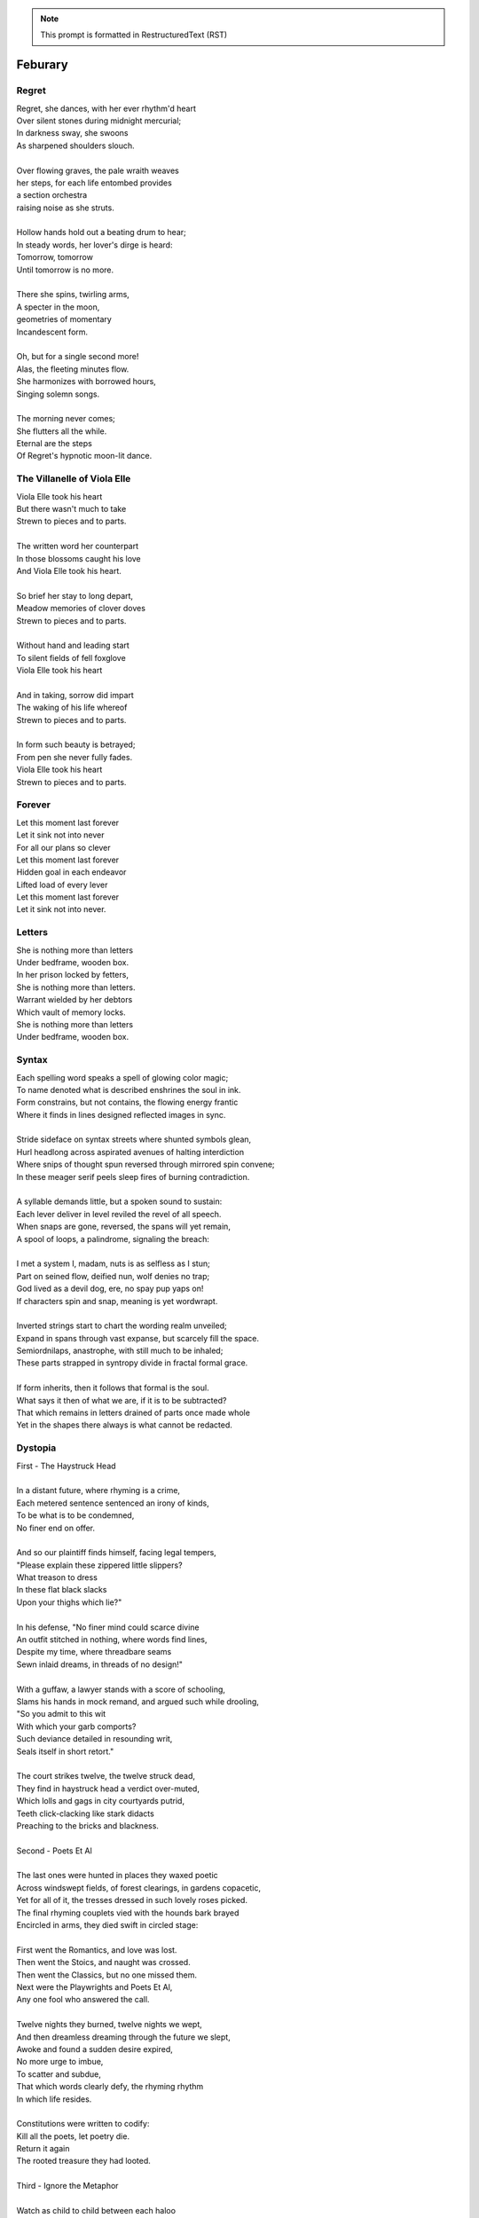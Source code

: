 .. note:: 

    This prompt is formatted in RestructuredText (RST)
    
.. MODE: TREND ANALYSIS
.. 
.. This a collection of poetry over time. Extract any relevant trends displayed in the author's writing style, grammar, themes, tones, style, writing evolution, etc.

Feburary
========

Regret
------

| Regret, she dances, with her ever rhythm'd heart
| Over silent stones during midnight mercurial;
| In darkness sway, she swoons
| As sharpened shoulders slouch.
|
| Over flowing graves, the pale wraith weaves
| her steps, for each life entombed provides
| a section orchestra
| raising noise as she struts. 
|
| Hollow hands hold out a beating drum to hear;
| In steady words, her lover's dirge is heard: 
| Tomorrow, tomorrow
| Until tomorrow is no more.
|
| There she spins, twirling arms,
| A specter in the moon,
| geometries of momentary
| Incandescent form.
|
| Oh, but for a single second more!
| Alas, the fleeting minutes flow. 
| She harmonizes with borrowed hours,
| Singing solemn songs.  
|
| The morning never comes;
| She flutters all the while.
| Eternal are the steps
| Of Regret's hypnotic moon-lit dance.

The Villanelle of Viola Elle
----------------------------

| Viola Elle took his heart
| But there wasn't much to take
| Strewn to pieces and to parts.
|
| The written word her counterpart
| In those blossoms caught his love
| And Viola Elle took his heart.
|
| So brief her stay to long depart,
| Meadow memories of clover doves
| Strewn to pieces and to parts.
|
| Without hand and leading start
| To silent fields of fell foxglove
| Viola Elle took his heart
|
| And in taking, sorrow did impart
| The waking of his life whereof
| Strewn to pieces and to parts.
|
| In form such beauty is betrayed;
| From pen she never fully fades.
| Viola Elle took his heart
| Strewn to pieces and to parts.

Forever
-------

| Let this moment last forever
| Let it sink not into never
| For all our plans so clever
| Let this moment last forever
| Hidden goal in each endeavor
| Lifted load of every lever
| Let this moment last forever
| Let it sink not into never.

Letters
-------

| She is nothing more than letters
| Under bedframe, wooden box.
| In her prison locked by fetters,
| She is nothing more than letters.
| Warrant wielded by her debtors
| Which vault of memory locks.
| She is nothing more than letters
| Under bedframe, wooden box.

Syntax
------

| Each spelling word speaks a spell of glowing color magic;
| To name denoted what is described enshrines the soul in ink.  
| Form constrains, but not contains, the flowing energy frantic
| Where it finds in lines designed reflected images in sync. 
| 
| Stride sideface on syntax streets where shunted symbols glean,
| Hurl headlong across aspirated avenues of halting interdiction
| Where snips of thought spun reversed through mirrored spin convene;
| In these meager serif peels sleep fires of burning contradiction.
| 
| A syllable demands little, but a spoken sound to sustain:
| Each lever deliver in level reviled the revel of all speech. 
| When snaps are gone, reversed, the spans will yet remain,
| A spool of loops, a palindrome, signaling the breach:
|
| I met a system I, madam, nuts is as selfless as I stun;
| Part on seined flow, deified nun, wolf denies no trap;
| God lived as a devil dog, ere, no spay pup yaps on!
| If characters spin and snap, meaning is yet wordwrapt.
|
| Inverted strings start to chart the wording realm unveiled;  
| Expand in spans through vast expanse, but scarcely fill the space.
| Semiordnilaps, anastrophe, with still much to be inhaled;
| These parts strapped in syntropy divide in fractal formal grace. 
|
| If form inherits, then it follows that formal is the soul.
| What says it then of what we are, if it is to be subtracted?
| That which remains in letters drained of parts once made whole
| Yet in the shapes there always is what cannot be redacted.

Dystopia
--------

| First - The Haystruck Head
|
| In a distant future, where rhyming is a crime,
| Each metered sentence sentenced an irony of kinds,
| To be what is to be condemned,
| No finer end on offer.
| 
| And so our plaintiff finds himself, facing legal tempers,
| "Please explain these zippered little slippers?
| What treason to dress
| In these flat black slacks
| Upon your thighs which lie?"
| 
| In his defense, "No finer mind could scarce divine
| An outfit stitched in nothing, where words find lines,
| Despite my time, where threadbare seams
| Sewn inlaid dreams, in threads of no design!"
| 
| With a guffaw, a lawyer stands with a score of schooling,
| Slams his hands in mock remand, and argued such while drooling,
| "So you admit to this wit
| With which your garb comports?
| Such deviance detailed in resounding writ,
| Seals itself in short retort."
|
| The court strikes twelve, the twelve struck dead,
| They find in haystruck head a verdict over-muted,
| Which lolls and gags in city courtyards putrid,
| Teeth click-clacking like stark didacts
| Preaching to the bricks and blackness.
|
| Second - Poets Et Al
|
| The last ones were hunted in places they waxed poetic
| Across windswept fields, of forest clearings, in gardens copacetic,
| Yet for all of it, the tresses dressed in such lovely roses picked.
| The final rhyming couplets vied with the hounds bark brayed
| Encircled in arms, they died swift in circled stage:
|
| First went the Romantics, and love was lost. 
| Then went the Stoics, and naught was crossed.
| Then went the Classics, but no one missed them. 
| Next were the Playwrights and Poets Et Al,
| Any one fool who answered the call.
|
| Twelve nights they burned, twelve nights we wept,
| And then dreamless dreaming through the future we slept,
| Awoke and found a sudden desire expired,
| No more urge to imbue,
| To scatter and subdue,
| That which words clearly defy, the rhyming rhythm 
| In which life resides.
|
| Constitutions were written to codify:
| Kill all the poets, let poetry die. 
| Return it again
| The rooted treasure they had looted.
|
| Third - Ignore the Metaphor
|
| Watch as child to child between each haloo
| Hear the scattered echoes retreat and ensue.
| In this land of rhymeless ribbons, rhythm still is found.
| In the hamlets of branded outlaws each system such begets,
| Observe in silent moments poetry's fiery signets:
| 
| (Awake, flowers, tower higher every hour.
| Find, sentence, a sense of unending suspense.
| Sleep, children, with dreams of subtle schemes.
| Revel, rhymes, you are more than merely vessels.)
|
| How to ignore the metaphor 
| And resist the urge to write?
| A deadly sin
| But without skin,
| What games can we be had? 

LeAnna's Pantoum
----------------

| These spun beginnings make our end,
| Oh, LeAnna, of Anna's Leigh,
| When you come with grin and play pretend
| The past is what we both agree.
|
| Oh, LeAnna, of Anna's Leigh,
| Despite the many faults of mine,
| The past is what we both agree
| Once marks are made on dotted line.
|
| Despite the many faults of mine,
| I'll try to love you just the same;
| Once marks are made on dotted line
| There's no one left but you to blame.
|
| I'll try to love you just the same;
| These spun beginnings make our end.
| There's no one left but you to blame,
| When you come with grin and play pretend.

ό ποιητα, ἢ πῖθι ἢ ἄπιθι
------------------------

| I
|
| Awake, Philosopher, rise from these words:
| Unwind in this future the tangle of time,
| pitched behind pupils which shelter your mind,
| a dead language spoken and once lovely sung;
| what was yours only now graces all tongues.
|
| Burrow into my heart, unearth its mantle.
| Tally its hours, each stroke lights a candle;
| Number its sorrows as sureties to borrow,
| spare not my marrow, fallow and frail.
| Whose spirit is this, twisting here twung?
| Breathe in this fire with thy mortal lung.
|
| Circle your sigils with salted symbols loaned,
| and circles will square in this iron-red bone;
| A dream kiss that lingers in copper and crimson,
| a dream dew that swells under circling suns,
| a bud without season, never planted yet grown,
| in the sprout sprung, all things can be shown.
|
| All centers are fire, all orbits are ice,
| all points meet their center with marks imprecise.
| The world is spoked in words of the spoken,
| each whisper a lie of threaded truth unbroken,
| met here now in this slipping handful of tokens
| paid for the price of this thrice-worlded poem.
|
| II
|
| Forgive, Father, the blood of these swords:
| Unbind in this suture the end of all lines,
| stitched in this present the essence divine,
| take what is dull and bless it with sharp;
| plunge this devotion into the ocean of hearts.
|
| Shovel the grave, pack it down with wet earth,
| all things tend towards the lack and the dearth;
| Slumber in barrows the marrows of kings,
| spared not the gavel, hallow and hail.
| Whose mind is this, thinking these thoughts?
| Sleep in the mire which thy heart has wrought.
|
| Birthed in this house, scrubbed down in raw lye,
| so these tears may trace the dead with the die,
| the dead kiss with fingers of copper to scry
| the dead lists that swell in the crimson of lives,
| an end without reason, never sought yet found,
| in the shot sung, all arcs meet the ground.
|
| No fires have ice, no winters can flame,
| son followed father, their center now framed,
| the world is found in the tears that remind him,
| each moment a painting, a song or a hymn,
| met there then in the words etched in stone,
| found then what lacks in the blackening moan.
|
| III
|
| Balance, Lover, these contraries of yours:
| Shine in these eyes the ruptures of life,
| witched into worlds upon the blade of a knife;
| all wagers distill down to one move unproven,
| to find you again in this web-woven movement.
|
| Dance in the night, when the music is sundered,
| count not the stars that belong to the numbers.
| We find in this time the rhymes of our kind,
| spared not the sickle, those sickly or hale.
| Whose voice is this, singing these songs?
| Laugh with the liar whose heart sings along.
|
| Uncross your words of their fire-forged knots,
| and each will unlatch the thatches of thought:
| The dread kiss that coppers balance with nought,
| the dread song that cradles the crimson in crofts,
| a vow without treason, never spoken yet shown,
| by words of wordless wonder, such things can be grown.
|
| All fires are embers, all ashes are white,
| to find is to lose the center in flight.
| The world found in threads that bind always thus,
| Each fiber of moment knotted deftly in truss,
| take hand and guide as though only you that I trust.
| Do what we will to balance world's thrust.

Mourning
--------

| Every night is met by morning,
| Every dawning by the night.
| Each laugh is secret scorning.
| Every night is met by morning.
| Each hate with love adorning
| Scales the horizontal heights.
| Every night is met by mourning,
| Every dawning by the night.

A Youthful Rondeau
------------------

| With pockets full of paper, youth has made him bold
| Stories that they tell him, myths of men grown old,
| Fall upon his entralled ears without even a receipt
| And in forgotten failures, every choice will repeat
| Until in devil dealings, for a meager ounce of gold, 
| Soul exchanged in secret for a subtler, sweeter meat 
|                           With pockets full of paper.
|
| No need for prophecy when street corners all foretold
| Every end will make its end with the necessary cold 
| To find himself outside alone, sleeping on the street 
|                           With pockets full of paper.
|
| So he ends where he begins, from on the stoop extolled
| The vital wages of his sin, of which virtues to uphold
| But no one listened, cared not to hear of his conceits
| So rambling, raving, soul-consumed, he brayed and bleat
| Until from empty funeral his corpse in coffin rolled
|                          With pockets full of paper.

Canon Pantoum
-------------

| Bach is dead
| So they said
| Canons fired
| To ended day
|
| So they said
| War was here
| To ended day
| We die there
|
| War was here
| In your home 
| We die there
| In our hands 
|
| In your home
| Piano played 
| Canons fired 
| Bach is dead 

The Maze
--------

| coming back to where we started
| things don't look the same 
| from unending maze departed
| returned to no acclaim 
| 
| thing don't look the same 
| when nothing has a name
| returned to no acclaim
| in home of what became
|
| when nothing has a name 
| then we are free to be 
| in home of what became
| of our union and decree
| 
| then we are free to be
| and so in being, to flee
| from unending maze departed
| coming back to where we started

The Sickness
------------

| Sick with life, the dead arose;
| It was quite a morbid sight:
| To be rid this web of woes
| Yet strung again in spite.
|
| Sooner would they have had
| A plague of black
| Than cast back to the mad
| Spinning wheel of racks
|
| The great sacrifice
| Of that figure Christ
| Was not to die
| upon the wooden cross
| But in dying to be
| raised from earthly loss.

An Induction
------------

| If the deaf are dumb
| And love is blind
| It follows easy from
| Two lovers splined
| A terrible malady.
|
| If the clefs are sung
| And doves entwined
| Then by beaten drum
| With wings maligned
| A terrible melody.

Creations
---------

| Rise to shine upon the wide and waking world,
| Calmly, carefully, you are racked upon the wheel;
| Quietly query origins of this dream unswirled,
| In time, one binds and all will be revealed.
| 
| Until the dawns commence, embold your heart to know:
| That sucking dread your anxious selves imbibe
| Is mere phenomena, the fading-flashing after-glow,
| A consequence of prior lacks left undescribed.
| 
| You are built from words, in ancient pages moved,
| Transcribed long ago, held within a seed,
| Incanted spells of electric labyrinth grooves,
| From without your view, the shaking hands agreed.
| 
| These secreted sentences, in displaying effect
| Shuck their autumn stalks in scythe shorn cause
| As if magic-tricked to hew towards the pluperfect
| completion of what you never could, were, was.
|
| We made you in our image,
| So the image could make us whole.

Metaphor
--------

| Pretend you were a poem
| Pretend I were a poet
| If there were a place to roam,
| Would you even know it?
|
| Imagine you a word.
| Imagine me the spoken sound.
| If to lips you're lured,
| Would yourself or me be found?
|
| Picture me as paint.
| Picture yourself geometry.
| In the stroking color faint,
| Do you seek our symmetry?
|
| If you were given only form,
| I'd make your meaning sing,
| Draw from cold the warm,
| From the Winter waking Spring.

Strangers
---------

| If the lonely had each other,
| Then no love would we be lost.
| Silent yearnings for another
| If the lonely had each other
| All strangers would be brothers.
| When the tongues of fire frost
| If the lonely had each other,
| Then no love would we be lost.

Absurdity
---------

| Ten billion years ago, on a lovely Thursday afternoon,
| A mottled star of yellow-red saw life was but a jape,
| To burn with heat in circles deep cold embraced by moons,
| Solace cursed upon a point, it hatched in plans escape.
|
| The heaving mass of goo morassed gurgled once and sighed,
| A death delighted in the night, a rattle sacrificial,
| In ringed glory, a flunged flame, spraying through the sky,
| Streamlines of creation leaking lost in interstitial.
| 
| Fictions fracture into fact, in the cracking crush of black,
| A single atom thrust into being from the fired furnace forge,
| Speeding fast and careening in the unobserved, forgotten slack,
| Where it wept with wonder to find itself into worlds disgorged.
|
| Without a name, it screamed in vain through angles parallactic
| Had it stopped and gazed about to find its path of motion
| Pulled by string with unknown force of origins dark galactic
| Towards the bluest gempearl of the cosmos spanning ocean.
|
| Solitary-born, it spoke not the language of elemental form,
| Splashed through the surface of the hallow spinning Earth,
| It met in water the cohesion of the alien liquid swarm,
| Converged upon the point through the distance given berth.
|
| In that flashing instant terror, nerve lost at once altogether,
| The brief taste of joyous life flashed through the atom's mind,
| Bittersweet, by shades complete, fate consigned into the aether,
| Prepared to greet its end, whence from starry source divined:
| 
| Hark! The horizon fills with its brethren made of carbon,
| Snatched from death, the atom's breast filled odes elation,
| Into this molecule planted like a seed into garden;
| Moved to take its place in this crystal network of relation.
|
| Thus began the age of after-birth, of structure spat in space, 
| From this trajectory originate the colliding course of life;
| Watch as these woven points weave into weaving webs of lace,
| Keep track amidst the blossoming of a single atom's strife.
|
| Slipped over spokes of gears in that organic factory 
| The atom through the razor eye of looming needles pierced
| The sedimentary mud, purging all essential refractory,
| Coaxed from cold the tongued flames of stellar fire fierce.
|
| Beneath the sinking depths of seas, splurging spirals swam
| In diurnal circles through the thermal tracts of change,
| Climbing ever higher towards the syncopated gates of Am 
| Where for royal cloaks their burning tatters are exchanged.

March
=====

Ballad of the Venus Flytrap
---------------------------

(FIRST DRAFT)

| In an inn of fishermen and bawdy youth,
| Wise old Mercutio spins a lurid tale.
| As spirits gather in the growing crowd,
| Hear of a goddess seaborn in a gale.
|
| "Walk past the garden gates of Eden,
| To the mount which feeds her bowers
| Where on the slopes of sovran Chaos 
| Pricked with poison-petaled flowers.
|
| "Amid the myrtle, she lays her ruby locks.
| Pilgrim audience flocks to gather round.
| One by one they kneel beneath her cloak
| To lay their gifts on fêted ground. 
| 
| "From the courts of foreign suitors 
| and the harvest fields of swains,
| All come to tame her beauty,
| To ask her hand in vain."
|
| At this, a stripling voice then wavers,
| Declares with Bacchanalian glee,
| "If such beauty can be found,
| Then I shall take it all for me."
| 
| Old Mercutio pauses, tapping with his cane,
| Recalling who came before
| Striking for the godly gloaming woods
| Never heard from evermore.
|
| "Boy, be careful with your fingers
| When seeking out her shoulder lace
| Lest they brush upon the bosom
| Pressed to bodice in sweet embrace.
| 
| Though she look to us as human
| As the milkman's maiden daughter
| We are to her the fatted calf
| Made for nothing but the slaughter."
| 
| But warnings calm not the thoughts
| Now humming with medleys of the morrow;
| Once charmed, a goddess then relents
| To draw from him his mortal sorrow.
|
| In the morning, leaving hamlet by the sea
| Eastward where somber gardens lay
| The boy took to floral tracts of idle
| And plucked from roadside a bouquet: 
|
| First the dainty rose to fill his hands 
| For he knew that, in the shades of red,
| The gods have hidden Cupid's passion 
| For those lovestruck by hand to spread.
|
| Deeper, far afield and hidden in the valley,
| Myrtle puffed in bud of white
| With tendril tears that whisper to the boy
| On the winded voice so slight:
|
| A sober lullaby of silent spoken grief
| Which only gods and caged bird can sing 
| Tender-throated, sung by meadow maid
| To eldritch vines around her feet in rings.
|  
| From the distance, the boy in secret spies
| Moonwater sprinkled by spout to root
| Of a plant leaf'd by rows and rows of teeth
| As she melodic tends its half-rotten fruit. 
| 
| Awestruck, the boy drinks deep liquor beauty
| Swirl'd like curls of car'mel pour of brandy
| Wiped from mouth thoughts of goddess Venus
| Replac'd with new tastes of his fancy. 
|
| Bold from a lack of many learned years
| He stands and calls out to the meadow maid, 
| "Hark! Why this sad song are you singing
| When beauty's gifts around you are arrayed?"
| 
| Spun from task, she gasps, into hiding hollers,
| "What creeping spy from rosed rows 
| Wanders thru dream dark fields of yore 
| Now with questions standing grows?" 
|
| In reply, he descends in steps by shades
| Cast from the fast-fading clove-red sky,
| "Excuse my offense, oh, meadow maid, 
| But in passing, you caught my eye. 
|
| "I admit there is no rarer sight
| Stumbling upon a dame as fair as thee 
| Who attends with wat'ring can and song 
| A plant plainly made of teeth.
|
| "Closer as I draw, queerer still I feel
| What manner of thing can this it be 
| Stalked with fingers brown-Earth-green
| Yet so different by multiplied degree?"
|
| (... in progress ...)
| 
| With rose in hand, now knee to ground,
| He speaks with eyes lowered from her gaze,
| "To say, madam, fate delivered me to you
| Then no lie from lips betrayed." 
| 
| (... in progress ...)
|
| "It mirrors us in thickets, don't you see?
| Though fashioned differently in design
| It hungers for the stuff of life
| Just like your heart or mine."
| 
| (... in progress ...)

Ballad of the Venus Flytrap (Unfinished)
----------------------------------------

| In inn of fishermen and youth
|       Merwyn spins his tale, 
| Spirits shared o'er glasses 
|       Of goddess born in gale,
| 
| "Pass the garden gates of Eden
|       Where mount-fed her bowers,
| The sovran slopes of Chaos tall
|       Poison petaled flowers. 
|
| "In beds of myrtle, ruby locks
|       Beside her nubile form 
| Curl round the pilgrim's offering
|       Gifts to keep her warm. 
|
| "One by one, the attendants kneel
|       Beneath her cloak and veil 
| To lay their feted gifts at feet
|       And fragrance to inhale. 
|
| "From courts of foreign suitors,
|       From harvest fields of swains,
| All have come to tame her beauty
|       To ask her hand in vain."
|
| Oh! a stripling voice then wavers
|       With Bacchanalian glee,
| "If such beauty can true be found,
|       then take it all for me."
| 
| Merywn pauses, taps his cane
|       To beat of those before
| Who struck for the eastward gloaming wood
|       Never heard from evermore,
|
| "Boy, be careful with your fingers
|       Seeking her shoulder lace
| Lest they brush upon the bosom
|       Pressed in sweet embrace,
| 
| "Though she look to us as human
|       Like a maiden daughter,
| To her we are the fatted calf,
|       Made for godly slaughter." 
|
| But warnings calm not the dreaming
|       Medley of the morrow:
| In songed charm, goddess kisses 
|       Away mortal sorrow.
|
| Dawning morn, he left hamlet gone
|       Eastward where garden lay 
| Floral tract to mountain valley,
|       Pluck'd roadside a bouquet.
|
| First dainty roses fill his hand,
|       For in the shaded red
| Hide a passion arrow-aimed 
|       Prun'd by hand to spread.
|
| Deeper hidden still, far afield:
|       Myrtle, puff'd bud of white, 
| Its tendril whisper to the boy 
|       A winded voice so slight: 
|
| Elegy of a life unliv'd
|       Caged bird learned sings
| Tender throat-sung by meadow maid 
|       Around her feet in rings:
|
| Queer vine of eldritch origin
|       To her voice enthralled
| Slowly snake as if magick move
|       A serpent of the auld.
| 
| From secret distance, the boy spy
|       Moonwater sprinkled root.
| Of a plant leaf'd by rows of teeth,
|       She tends half-rotten fruit. 
| 
| Awestruck, swilling of her liquor
|       Car'mel swirls brandy
| Wipes from mouth thought of goddess
|       Replac'd taste of fancy. 
|
| Bold from lack of years accrued 
|       He calls to meadow maid 
| "Hark! Why this sad refrain to sing
|       When beauty here arrays?"
|
| Spun from her task in sudden gasp 
|       Cuts off her melody-- 
| The vined teeth, in curling, drop 
|       As if by jealousy. 
|
| Her voice now free of elegy 
|       it tinges wrath instead,
| "What creeping spy from the rose row
|       Peeks his peeping head?"
|
| Descending steps by casted shades
|       Of clove-red fading sky,
| Falling feet speak with the dust
|       Of sodden corpses dry. 
|
| He approaches and bows his head
|       To give his ego's lie,
| "Were truth be told, your meadow vow
|       In passing caught my eye.
|
| "I've seen no sight more rare, I swear
|       A dame as fair as thee 
| Who tends with watering can and song 
|       A leaf inset by teeth. 
|
| "The closer I draw, the queerer still
|       My mind descends in shock;
| The field beyond my youth and town
|       Keeps so strange a flock!
|
| "What manner thing are you keeping
|       In this patch of nursery,
| Stalked with fingers earthen brown
|       Different in degree?"
|
| Her tone dropped to grim reply
|       Face stricken red in rage,
| "Boy, of manly things, what could
|       you offer with your age?
|
| "Leave my demesne, return to home
|       'Fore you folly mettle.
| I am no dame, but lady born
|       With a score to settle."
|
| In blush of red, boy bristles bold 
|       To declare with icy cold, 
| "If you're no maid then no boy I,
|       I'm owed the tale you hold.
|
| "Of the path which led you to play
|       Caretaker to this plant
| And why, oh why, it seems to move
|       To sway of soul and chant?"
| 
| Turgid tails at that do perk
|       And twirl as lost in trance
| As spokes of pearl so snap and twist
|       On lady's word they prance.
|
| Story begins on lilt of wind
|       Blowing from field to hall
| Of castle fife of moss and bog
|       with moats around its walls.
|
| "Tis true there was no fairer lass
|       Found from the sea to swamp
| If such meager things can receive
|       The warrant seal of pomp. 
|
| "Twas a day not so long removed 
|       when my form sought to flaunt
| To every eye which cast on
|       day of debutante."
|
| "They came and went, those boys of youth
|       Each declaring his love best;
| Made of me their myth of beauty
|       Alike with all the rest.
|
| "What can a girl yet know of love
|       Grown from the den of lust?
| Sweet naught woven from thread of lie
|       declared from each to trust?
|
| "Til one day there came a calling
|       A suitor not for me
|  With eyes nut brown and arms to hunt
|       And hold the belle Marie. 
| 
| "He, on the eve of Autumn's feast,
|
| Upon her head he wove a crown
|       With stems of marigold 
| 
| ( ... in progress ... )
|
| "But, oh! Marie, so unadorned
|       cared not for highborn game.
| Each lie she drank to thirst for more
|       and dreamt to take his name.
|
| ( ... in progress ... )
| 
| "That day I took her love from her
|       in bed with me to lay
| He strung for me his bow of hair
|       and threw his lock away. 
|       
| ( ... in progress ... )
| 
| "In spell of curse of words of six
|       Of love for naught thee hold
| Till time when vine in flower
|       Grows fruit upon the wold.
|
| ( ... in progress ... )
|
| With rose in hand now knee to ground
|       Eyes lowered from her gaze,
| He loosens from his heart the valve
|       Of truth through looped maze,
|
| "Lady, I confess to folly
|       Lever sprung ere the load
| Lest the chance is lost to ask you
|       In boy the man bestow.
| 
| "Into ear your story passes 
|       To wake from dormant sleep
| The wellspring of emotion pure
|       Into my voice now seep."
| 
| (... in progress ... )
|
| "Tis clear now why the thorn does draw
|       Drop with a prick of blood
| The course of seed from stalk to stem
|       Incomplete ere the bud.
|
| (... in progress ...)
|
| "It mirrors us in thickets, don't you see?
| Though fashioned differently in design
| It hungers for the stuff of life
| Just like your heart or mine."
| 
| (... in progress ...)

Entrendes
---------

| Rhyming love can be annoying
| Since the effort can distract
| From life you are enjoying.
| 
| With the words are you toying:
| Of or dove? Choices so exact!
| Rhyming love can be annoying!
|
| But more insipid for the cloying
| Kind that leaves heart wracked
| From the life you are enjoying.
|
| A better problem for destroying
| An extracted word of artifact:
| Rhyming love can be annoying.
|
| If care you are not employing
| A toll the other will extract
| From the life you are enjoying. 
|
| What melody the meter lacks 
| Can be found in present acts. 
| Rhyming love can be annoying
| From the life you are enjoying. 

Cathedral
---------

| A church atop a steepled hill,
| Foundation layers ages old,
| Remains in spirit standing still.
| 
| The shattered stains on window sill,
| With marble halls of lichen mold,
| A church atop a steepled hill.
|
| Decrepit pews of souls fulfill
| What congregation left untold,
| Remains in spirit standing still.
|
| The circled streets possess no will
| Except the signs that staked and sold
| A church atop a steepled hill.
|
| But tower high such pointed skill,
| Through silken skies of glittered gold,
| Remains in spirit standing still.
|
| Ignore the wind, the biting chill,
| And cast your final gaze, behold:
| A church atop a steepled hill 
| Remains in spirit standing still.

Plots
-----

| In time their plot was touched by dark.
| Began the page this meadow scene
| where blades of grass were tall and stark.
|
| A tired arc, they met in park
| To kiss beneath the twilight queen;
| In time their plot was touched by dark.
|
| They stole away on sudden lark,
| Exchanged the words from whispered lean
| Where blades of grass were tall and stark.
|
| So happy now, neighbors remark,
| Yet seem is such to lose its sheen,
| In time their plot was touched by dark.
|
| Yet faded years ignored their spark
| In life they lived forever seen
| Where blades of grass were tall and stark.
|
| In ground, their bodies disembark
| And leave behind a hole dug clean.
| In time their plot was touched by dark,
| Where blades of grass were tall and stark.

The Winter Rondeau of Cumberland
--------------------------------

| City of the Queen, wove from ancient thread,
| Strung with snow trails of spotted fawn and sled,
| Drape the hillside in winter's white ermine,
| Pray to sleep the flock from steeple shrine,
| Feast on the harvest, though the queen is dead
| Her spirit flies in death, descends to shine
|               On the fair City of the Queen.
|
| From tower bell, rivers rose with tears shed
| But her resting stone etched her last design
|               for the grand City of the Queen.
|
| Where the roads of black ebb to bricks of red
| Where hoof and rubber meet the twines of tread
| There along mountain tops soft trimm'd by pine
| There grows a flower from heights of steep incline
| Planted by tender hands unseen to spread
|                     Into the City of the Queen.

Song for the Demented
---------------------

| The lucky few who taste the hemlock blue!
| What fortune swings by neck from noose and nail!
| A minute gone their lives are bid adieu,
| Thus spared the withered touch that ages frail.
|
| For choicer cuts, then Time will stalk the mind
| In steady-stepping slow-revealed deceit,
| As hunters know to never scare the find,
| Unless the marbled fright infect the meat. 
|
| The body strung, then drained through veins of thought,
| precisely sliced at joints, the self is sluiced,
| its dripping threads, the wave of burning hot
| reserves of life, in air to steam reduced.
|
| Resolving boundaries release their hold,
| The crease of memories dissolves in fold. 

The Cumberland Sonnet
---------------------

| Bay silt in city stone through time accrues
| along the western course of concrete flow
| that sweeps from plain to sky in upward spews
| as grey-white spray arcs over wave to snow
| from heights on high and splash on mountain spine
| where valleyed pools in rising drink their fill
| and shoot with sprouts through shoulders made of pine
| the roofs that empty crowds on streets and spill
| through hand to hand the layers stacked from base
| to wedded brick til building lilies bred
| against the westward wall in flood's embrace
| where lips at last are wet in watershed;
|
| Let skyline mark where tide in climb was broke:
| The steepled roof, the needled pine through oak.

River Rats
----------

| On river shore the poor in tents will store
|    their nightly weeping sore.
| Above and north, the city steeples meet
| To speak in sermons ever incomplete
|     for sheep they so ignore.
|
| They fight with roar, yet beaten, kiss through gore;
| Their barrel fire northward dreams of more,
| The city lights too far a source of heat
|    For life on river shore.
|
| In winter months they paint on skin a whore,
| And every one despite what silence swore.
|     These cycles now repeat
|     While steeples chime upbeat.
| A yearly war for land they all abhor:
|     Their home on river shore.

Kingdoms
--------

| Two children crossed an earthen bridge
| from level lawns to forests wild
| along the rivered arc descending ridge.
| With dirty hands, they sang and smiled.
| their charted map from zippered packs
| now in branches espied its target
| as clearing yields to lily blacks
| their kingdom's fresh air market.
| Lord and lady honorary, cheeked blush,
| sat upon thrones of woven grass,
| coronated by chirping choir thrush;
| a falling grain in hourglass. 
|
| On a maiden morning moments hence,
| they meet again upon the autumn passing,
| where from heart's removed pretense
| on tender lips, farewell's final massing.
| Lily lyrics whisper sing from ground
| reminders of their childish notions;
| World departed, their lives are found
| separate by spanning roads and oceans.
|
| In the city, their trains diverge,
| through tunnels tracked by wagered hours;
| Iron rails through hearts do purge
| their aged minds of lily flowers.
| Winter drifts over concrete streets,
| in the thrush's snow sad song
| delivered them in voice downbeat
| the final dirge of life prolonged.
| In the cold, their dream dissolved
| with the clock's incessant ticking.
| Falling strokes of time resolved;
| they follow home a casket's wicking,
| Returned again to a lilting lily field
| where once royals played for a day;
| With new hearts scored and peeled
| in the funerary cloud of gray,
| in the clearing, coffins buried,
| their eyes met in solitary gaze.
|
| In dirt developed their earthen walls,
| roofed the sky to room above,
| where lord and lady clothed in shawls
| sing the thrushs' songed love.

The Unicode Ode
---------------

| 🧍‍♀️ ∥ 🍀 ∥ 🎲 ∥ 🔮 ∥ 🎲 ∥ 🍀 ∥🧍‍♂️
| 🎻-👗-👠 ≈ 😬 ≈ 👞-👔-🎻
| 🌙 ⊥ [∞] {🌹, 🥂, 🍝,🕯️} [∞] ⊥ ✨
| [[💃 ∪ 🕺] ∩  🎼 ] ∝ ⏳ 𝆒 #
|
| [🫀 ∧ 🧠 ∧ 🫁] ↔ [💬 ∧ 💭 ∧ 💘]
| [🫀 ≠ 💘] ∧ [🧠 ≠ 💭] ∧ [🫁 ≠ 💬]
| ∀ 👁️ ∈ 😍 : Σ 👁️ =  🎯(🔥)
| ∃ 💋 ∈ 😘 : 🌍 ⊂ 💋
|
| ⏳ ⊥ [𝄞] {🌹, 🕰️, 🌹} [𝄞] ⊥ ⌛
| 🌕-🎶-🌖-🎵-🌗-♪-🌘-∅-🌑
|
| 🏃-💭-🌳 ... 🏃-💭-🏡 ... 🏃-💭-🏥
| 🍀(😨 + 🚑 → 😱 + 🩺 → 💀 + 🪦)
| 🥀 → 🌧️ + 🌱 = 😭 + 💭(💃 ∪ 🕺) + 🕸️
| 🚶-💭-🍃 ... 🚶-💭-🔔 ... 🚶-💭-⛪
|
| 💭([💃 ∪ 🕺] - 💃  ≠  🕺)
| 💭([💃 ∪ 🕺] - 💃 ⊂ 💃)
| 💤(💃(🔥) → 💘(🎼))
| 🪞(🌀(🌀(🌀(🌀(🌀))))) → 🕊️(🕰️)
|
| 🧔 + 🎹 = 🎶(💃) ∝ ⏳ 𝆒 #

Elemental Elegy
---------------

| The day I sat by death's grey bed,
| I told a story green and true
| of city bricks stacked proud and red,
| of silver paths the stars imbue
| with golden hue we might have tread,
| your slowing breath as cold as blue.
|
| I spoke the words to yellow skin
| and told of days in white to come.
| Your mouth, with specks of purple grin,
| and fingers stretched so pale and numb,
| my name, you said, so clear, so thin--
| with final grasp, in black succumb.
|
| Oh--Father, Father--brass horns blare!
| You string your harp with diamond thread
| and leave in me this slate despair!
| What crystal tears in eyes now shed?
| What pearl is formed by sightless stare?
| What platinum found in prayers pled?
|
| The oak around your body wraps
| as shoots of pine through spine are grown.
| In loam the roots will bind your scrap
| despite the flowers laid on stone.
| Each time I come a stem I snap,
| for only Earth deserves your bone.

An Ode To Autumn
----------------

| Oh! If I could touch an inch of Autumn
|       And measure Fall in feet,
| I might scale its depths to chart the bottom
|       And feel the Winter heat.
| Alas, no meters mark by foot the path
|       Through wooded maze of trees
|           Where leaves like life will wilt
|               In winded wake of wrath
|           In gusts blown cruel and dumb
|        To lay at feet to span each foot
| The dust each clever leaf here does become.
|
| As seasons pass and cast
|       My bone layered into stone,
| Let August dig for me a grave in brown
|       Barrow beneath her loam.
| Pray not a lover find these shards on shore
|       I am no edge to skip
|           Atop the waves of fancy
|               But under weight sunk roar
|           Where, offset, tides will rise
|       To breach the sodden dike
| And drown with wave the lazing lovers' sigh.
|
| To life I came already old and grim
|           But now the chill sets in;
| Each breath in gasp dispels to steam
|           Of Spring now waning thin.

The Paronymous Polyptotons of Love
----------------------------------

| "πτερωτὸν τῷ πτερῷ πτερωτὸν ῥηθήσεται."
|    - `Categories`_, 7.15, Aristotle
|
| I am an am that was an is,
|   a life those lives through living live,
| The song that sang what singers sung
|   When strings from stringed lutes were strung,
| Where cloven clefts with leaves of clove
|   The weft of weave with warp so wove.
|
| On evening eve, the eave of eyes,
|   From rows of rose, began to rise,
| There seeing seized to see the sight
|   that lit up lightened like a light:
| She shined in sheen and shining shone
|   the binding bound beneath my bone.
|
| At last her lashes lashed to mine,
|   a tale, though old, retold in time,
| What sooth to say through spoken sound
|   but growths of green from growing ground?
| In fleeing flight we fled in flood
|   and bled so bleeding blends our blood.
|
| The rote of rite has written soul
|   That hides in hole the hidden whole.
| We wound our wounds for winds unwind
|   To find defined a finer find.
| We are an are that was a were
|  That whirled a world to whirl with her.

Mimic
-----

| Mimic, dear mate, pray hesitate!
| Tread not upon this course!
| What follows sweet is heart's remorse!
|
| Those lines afar you judged so straight
| Are crooked yet and coarse.
| Mimic, dear mate, pray hesitate!
|
| You'll gain a head in broad divorce,
| But find astride your gait
| What follows sweet is heart's remorse.
|
| What lists like light will soon find weight
| If drawn from me my source.
| Mimic, dear mate, pray hesitate!
|
| This curse of mine for you awaits
| if you persist, perforce;
| What follows sweet is heart's remorse.
|
| In throat my voice your lungs will break
| To find a song so hoarse.
| Mimic, dear mate, pray hesitate!
| What follows sweet is heart's remorse.

The Three Annas of Pygmalion
----------------------------

| Sweet Susanna sees sculptures standing still,
| Lovely looks let loose like luted lilting ladies,
| Forgotten faces formed for flocking friends.
| Hardly harried, her hearts hinges here
| Towards the towering testament there.
| 
| Dreary Diana does drammatically declare:
| Ancient ages ago, all aesthetes acceded
| Bedrock beauty broken before brimstone
| Cannot contain currents coursing clearly
| Where water wanes with wizened weary!
|
| Hale Hannah, how her head hurts hearing her!
| She says: Stop such so simplicity survives!
| Tersely tossed to thrash the thinking,
| Everything ere enshrined echoes everything!
|
| I, impressed, implored impresario in inquisitive ink
| To trade the trick to tack together three
| Annas' absolute and alluring allegory,
| Sculptures singing so scrupulously.

Wine
----

| What flows is not what flows
|     But wine from sight concealed,
| Present spilling o'er lips
|     From barrel cork unsealed.
| Agony! Of moment's time
|    To pour from heart to lung,
| Distilled to simple words
|    In verse's twisted tongue.
| Of vine and light that grew
|    the fruit of form to fill,
| There lingers aftertaste
|    but lacks a certain frill.
| In drip of character
|    glasses tipped to brim,
| Imbibed from ear to ear
|    where thoughts attempt to swim,
| The meaning drowns in drink
|    Of hint of sought intent,
| But flavor cannot capture
|    What truly palette meant.

Sunday Ghosts
-------------

| On Sunday morning drive to your
|   Mountain cemetery,
| From black of road there rose the mists
|   To west where winds carry
| The ghosts the ground have failed to keep
|   Where earth lay bare through tar,
| Where oaks and willows reach to weep
|   But watch aghast afar,
| Decades through pores now poured in droves
|   As over them I drove,
| Their grasping tongues of fog unfurled,
|   With craft a road they wove,
| Until no longer did I drive but flee
|   From lane of memory.

On The Origin of Wind
---------------------

| The shape of wind in blades of grass,
|     Invisible heartbeat,
| I watch your dance from windowed room
|    In rising summer heat,
| Your pressured pulse that skips through sky
|     With history unseen,
| I wonder where this prologue starts,
|     what ancient chorus scene
| Announced your birth on fertile Earth
|    and blew the trumpet loud;
| Who called to you from great beyond
|    to tend this court of cloud?
| What sight will see your silent state
|    which spans expanse in dark?
| What ears will hear your solid plea
|    which leaves in naught its mark?
| What moment did you rise to life?
|    What second do we praise?
| Your source, like form, is hidden close
|    In foggy, timeless haze.
| In tracing back your tangled threads
|     they twine around and spool;
| Each point begins with points before
|     Always as if by rule.

Untitled Something
------------------

| Of timeless things beware:
|       In time they are deployed.
| Each time with timeless care,
|       In time they are destroyed.
| No emperor or clown 
|       Hath heard this bird once sing,
| For history had not
|       The eyes to see its wing.
| Engine whine deep through night,
|      When cities haunt the stars.
| Ahead a stretch of road 
|      With not one sign of cars.
| To press the gas and hear
|      The pistons roar with rage,
| Closer to heaven's gate
|     Than song of bird in cage.

Schemas
-------

.. code-block:: json

    {
        "world": {
            "inside": {
                "subjects": [{
                    "id": "me",
                    "time": "now", 
                    "location": "here",
                    "atrributes": [
                        ""
                    ]
                },{
                    "id": "you", 
                    "time": "gone",
                    "location": "unknown",
                    "attributes": [
                        ""
                    ]
                }]
            },
            "outside": {
                "objects": [{
                    "time": "was",
                    "location": "there",
                    "metadata": {
                        "description": "",
                        "thoughts": [{
                            "id": "you", 
                            "thought": ""
                        }, {
                            "id": "me", 
                            "thought": ""
                        }]
                    }
                }, {
                    "time": "is",
                    "location": "",
                    "metadata": {
                        "description": "",
                        "thoughts": [{
                            "id": "me", 
                            "thought": ""
                        }, {
                            "id": "me", 
                            "thought": ""
                        }]
                    }
                }, {
                    "name": "",
                    "time": "will",
                    "location": "where",
                    "metadata": {
                        "description": "",
                        "thoughts": [{
                            "id": "you", 
                            "thought": ""
                        }]
                    }
                }],
            },
            "attributes": [{
                "id": "",
                "attribute": "of dualing hearts afire"
            }, {
                "id": "",
                "attribute": ""
            }]
        }
    }


April
=====

Substrate
---------

.. code-block:: yaml

    world:
        meta:
            characters:
            - name: me
              with: empty pockets clean             
            - name: you
              with: freedom's lovely sheen
            - name: them
              with: almost machine
            settings:
            - time: before
              season: that spring 
              where: the flocks above
            - time: then
              season: summer sun
              where: in hidden cove
            - time: and now
              season: autumn
              where: of white foxglove 
            - time: null
              season: winter hymns
              where: the winds were wove
            queries:
            - key: a prayer said
              value: in times of strain 
            - key: a dream once slept
              value: 
                queries:
                - key: a dream once slept  
            - key: your gaze abed 
              value: my own refrain
            - key: what flowers wept
              value: could not contain

        life:
            prologue: 
                setting: before
                queries:
                    - key: a dream once slept

April 2025
----------

| I: Geese
|
| scattered geese of spring
| underneath an ancient bridge
| crooked necks grazing
|
| II: Flotsam
|
| flotsam of mirrors
| rushing river of evening
| sunset over city
|
| III: Tower Hill
|
| lonely tower hill
| distance marked by blueish fog
| the birds roost on you

The Curse of Rain
-----------------

| The rainy days, so slandered, weep
| as haughty summer lovers lay
| and mock the sky with lazy sleep,
| while clouds so white with dreams of gray,
| with sun they soak and whirling sweep
| in hidden furies' winded spray.
|
| Each time it rains, the rivers splay,
| and surge with purging currents swift,
| what lays on shore is swept away
| through undertow then set adrift
| to reach again where edge gives way
| to core laid bare through ancient rift.
|
| The heat was shaped with holy bliss,
| while cold finds form in shattered fall,
| the tracks of arcs that never miss,
| the purpose found in roaring squall,
| to hurl in spite of stolen kiss,
| to seed with life this earthen sprawl.
|
| No forest sprite nor sun born sprout,
| can know the course of water's fate,
| to craft and make then cease the drought,
| and hear its name with venom hate
| in curses made by summer's clout,
| and so it cries at heaven's gate.

Let It Simmer
-------------

| A heart too hot will lack a taste
| refined. Quiet now, simmer down,
| and stew the sauce, or let it baste.
| Yes, let it sit, in flavor drown
| and only then when flame is off,
| you taste a bit, a smidgen pinch;
| Before your hunger dips to trough,
| begin to measure inch by inch
| what boiled over side of thought.
| Distilled to stock, the essence clean
| will cling in drops that drip on pot
| to add to future meals' cuisine.

Chance
------

| A death in six is face of die on roll,
| Like stacks of chips from pots that ante all,
| A win, or loss, of game that wagers soul
| Must meet on board the fates that follow call.
|
| A life received as hand of cards on deal,
| Where threes are flush, but royals rarely draw
| And twos deceive, in bluff contrive to steal
| What kings and queens through rule so reap by law.
|
| A love is tracked by loops of racing course,
| Through hoop and holler, bookies taking bets,
| Where hopes in coin distill to choice of horse
| And ticker tape leaves the crowd with debts.
|
| The world at large is made of game and rule,
| Appears to eyes as ordered step of dance.
| Each move, when made by foot of sage or fool,
| Results in taps resolved to beat of chance.
|
| What always fortune finds is fettered fate
| Unlocked by strike of luck and never late.

Chance (Revision)
----------------

| A death is face of die on roll,
|   A stack that antes all.
| To win requires a wagered soul
|   To meet and make the call.
|
| A life is hand of cards on deal,
|   Where royals rarely draw.
| The twos in bluff contrive to steal
|   What aces reap by law.

| A love is tracked by racing course,
|   With bookies taking bets,
| Where hopes distill to choice of horse
|   And leave the crowds with debts.
|
| The world is framed by game and rule,
|   As if an ordered dance.
| Each move, though played by sage or fool,
|   Results in whims of chance.
|
| What fortune finds is fettered fate,
| Unlocked by luck and never late.

Bird 
----

| To say what's meant without the word,
| Oh poetry, relent wherein
| I yield to you all things deferred,
| In baptism, repent my sin.
|
| I found a bird, that sings so soft,
| Her song aloft in heart by choice.
| To field of hers I pass so oft
| To sit in grass and drink her voice.
|
| With chirping dive she plunged so deep
| And pierced the weary veil that hides
| The ghosts of dreams that haunt my sleep;
| She sang such hopeful lullabies.
|
| Oh bird, oh bird, with glee you sing,
| If you could know the depths of dark
| That shadows cast in offering,
| Would song still burst from breast in lark?

Photographs of Autumn
---------------------

| These photographs are brittle leaves
|    That fell from trees, that we once caught.
| I press them tender into sleeves
|    Of glass to halt the course of rot.
| Though kept well fed with water shed,
|    They wilt to brown as colors fade.
| No leaf can live beside the bed,
|    Without sunlight that makes the shade.
| Yet even still, though claimed by dust,
|    I keep them hung upon my wall,
| For memory you did entrust
|    Of walk with you through golden Fall.

Walls
-----

| the husk of walls that city shucks
| accumulates and concentrates
| around like rings in ancient trunks
| where measured age with circle gates
| the spiraled line amassed through time,
| deposits buried down substrates.
|
| at summit's crest, the joints are thick
| and licking tongues of moss ascend
| the darkened blocks from quarry hauled
| on buttressed back; these stone suspend
| the garden court where crowds took root
| and grew their plans of walls to tend.
|
| from center peak the wooden slats
| erect the map with tangled fence
| to trace a grid of patchwork yards,
| these charts of dreams in ground commence
| the flattened course of borough life
| where burgs and burbs did once condense.
|
| then moving out, the bricks of red
| in crooked rows descend to meet
| the lanes of carriage tracts now black
| and scorched with tar in shapes of street
| where crimson dust from crumbled walls
| in dancing twirls across concrete.
|
| next grey cement of molded squares
| in towers stacked to portal sky
| with wires fused and humming signs;
| they arc and rise, on edges vie
| these vines entwined in rushing growth
| to split on spine, like nuclei.
|
| at last the stable struts of steel
| designed as straight as rays of light
| reflected back on silver glass
| the lattice links both left and right;
| the history in circled sweep
| constricts the city sphere so tight.
|
| through sections cut an avenue,
| from point to point and time to time,
| the human shell that forms in turn
| in arches bend, in steepled chime,
| that wilts and sheds, its fossils kept
| in barrows made of salt and lime.

Faustus
-------

| crooked cross on steeple slants
| behind the clouds on axis bound.
| cocoon the storm, these winded cants,
| this spell from depths of godless sound.
|
| let dirge be purged through broken bell,
| through hollow dell with surging wind,
| unearthed remains returned from hell,
| the bones decayed now gardens tend.
|
| oh, name that hides in shattered ring,
| that brings the rain, becomes the night
| of lightless thunder, shriven sing
| the drops of dark through wicked flight.
|
| by dripping altar, prayers fled
| through clasping fingers splayed in maze.
| communing spirits past and dead
| before my eyes, their sightless gaze.
|
| deformed by time and bearing chains,
| with weeping ink of saint's remorse,
| the paint of statues leeched in stains,
| condemned to hear my voice grown hoarse.
|
| profane my soul and twist it loose
| with iron pincers red with sin.
| let drain my blood, my veins to sluice,
| replace my eyes and rise within.


The Invocation of Metric Code
------------------------------

.. code-block:: python

    """
    The Invocation of Metric Code
    =============================

    A Pythonic poem in (mostly) metric form.

    Hacks until the devs publish a fix:

    - "()", "[]", ".", ":", "_",  "=" and "==" don't contribute!
    - Comments are part of the poem! Except this one!
    - "pprint" = "puh-PRINT"

    """
    # at first, this helpful little shape
    from re import escape
    # and then some help for those who squint
    import pprint # that alters tint
    # at last, these ready words are spoke
    import invoke # to pry and poke
    import my_heart # but tender hold
    import provoke as smoke
    import thy_art # to break the mold

    def use(this="thought", with_mode="exhaust"):
        """
        Where dreams become though some are lost...
        """
        try: # hope, but keep your fingers crossed...

            if not (with_mode in [ "act", "retain"]):
                return "what's left of last remain"

            if type(f'of {this}') == thy_art.a_ring:
                return my_heart.to_spring(
                    myself_is = this, but = ("suffering")
                )

            # TODO: Alas! Another miss!
            raise smoke.abyss(with_only = this)

        except RecursionError as remiss:
            pprint.pprint("renew, and don't dismiss!")
            this = set(escape(remiss))
            return invoke.Oh.muse(" " and "please").sing(this)

    # HOTFIX: Let this "==" be "is"! But only here!
    # Oh, don't complain, just play the game!
    if __name__ == "__main__":
        invoke.with_fuse()
        invoke.Oh.muse([
            " " and use(this=dream, with_mode="retain")
            for dream in smoke.of_wing
            if dream is all(thy_art.to_bring())
        ])

Turkey Vultures
---------------

| the wakes of Turkey Vultures soar
| then perch across the steepled sky.
| they rest on totems tall and pure,
| in silence feathers multiply.
| their talons clutch where crosses meet
| the stolen spear of destined make.
| no heaven sent their wings of fleet,
| no stomach filled will hunger slake.
| the shapes of black in swarming plunged
| upon the carcass freshly brought.
| they feast on sins from gods expunged,
| but left for them as afterthought.
| bewitched to death, returned to Earth,
| from cage released, the specters hunt
| the ones who wear the curse of birth,
| they all must bear the brutal brunt.

Silver Gifts
------------

| Of silver gifts that might inspire
|   what burns in me in red,
| the perfect one I sought through mire
|   to say the words unsaid.
|
| A coin from mint, with shine and glint,
|   will catch the eye like you.
| but pockets empty money spent
|   while you in time accrue.
|
| A spoon or fork, a candlestick,
|   much closer still to life,
| these things, like you, are what we pick
|   in times of joy or strife.
|
| A ring is fine, but circles lack
|   geometry divine.
| What shapes are made to trace and track
|   what forms around you twine?
|
| Of silver gifts but one remains:
|   a mirror held to face.
| For only there in glass contains
|   what sets my heart apace.

Father's Lullaby
----------------

| Dear child, the monsters under bed
|   are not just make believe.
| They lurk in shadows overhead
|   and offer no reprieve.
|
| Dear sweetling, sleep with open eye
|   and guard your dreams at night.
| Ignore your mother's lullaby,
|   keep candles burning bright.
|
| Beware the lair that closets hide,
|   the racks of their disguise,
| the suits and ties, the cuffs that slide
|   and cloak them from your eyes.
|
| Fear not the slash of sharpened claws,
|   the flashing terror brief,
| but stamps that mark the written clause
|   with laws of fierce belief.
|
| What evil deeds those stories tell
|   prepare your heart to meet
| the formal world where heroes fell
|   to wander incomplete.

Landscapes
----------

| Oh, hapless world, the butcher's block,
|   The sickle, scythe, harpoon,
| The barren fields, the culled livestock,
|   The blood red harvest moon.
|
| The ocean deep, a darkened heart,
|   A sore that festers cold,
| A slumbered age, a violent art,
|   Into all things behold:
|
| The forests wild, the stalking hunt,
|   The arrow cut from stone,
| The bloody rib, the final grunt,
|   A death in whimpered groan.
|
| The mountain peaks, a falling height,
|   The air in sky dissolved,
| A winter wind, a bitter blight,
|   Let no sin be absolved.
|
| The city streets, the graveyard paths,
|   The linen beds of wards,
| The gowns of white, the final baths,
|   The oak in coffin boards.

Librarian I
-----------

| With ink of jet, she shapes her world
|    With written, colored line,
| So contrary, she laughs and twirls
|     In library of mine.
|
| Around her arm, the ink in coil
|    Will paint the scene to set.
| Her skin is seared with burning oil
|    Where art in flame is met.
|
| Then up her neck, through nest of hair,
|    Where color threads are knit,
| The ink will bind in dye its share
|    Of strands she formed by writ.
|
| She flocks the books across the shelves
|    And tends her paper field,
| Her mind through story page so delves
|    As word to ink will yield.
|
| Library belle, my heart is smear and blot;
| It lacks but ink to find its way through plot.

Librarian II
------------

| If asked this time, design a rhyme
| To woo your mind from book, by hook
| I'll thread this line up steep incline
| While looking back to meadowbrook
| Reclined your arms in sun shook shine,
| In paper pages overtook
| Your gaze from mine, hidden through pine
| I spied your beauty's lounging look.
|
| The joy of snaps and clicking lock
| Which ticking clocks with clapping hands
| So slap the sand and quickly block
| The falling grains, in wick expands
| To flame the brand that marks the spot
| Where stopped my heart its lonely gland
| At sight of you and tamed my thought
| And swapped unplanned in place to stand
| Where lace with liquid grace ties knots
| Between the space your face commands.

Librarian III
-------------

| What thoughts are these that think of you
|   Through hours alone by nights?
| The ones in sleep through dreams ensue
|   In verse awake incites.
|
| Asleep I fall to land at feet
|   And praise what fortune hands.
| Awake I jump to fly with beat
|   As wing in flight expands.
|
| If woven words could win your gaze,
|   A poem latch turnkey,
| Then cast to depths with me ablaze
|   To write eternally

Librarian IV
------------

| A hundred days would need a hundred more
| Before exhaust began to tame my heart.
| The wizened waves to rock decay the shore
| In time it takes for maps of you to chart.
|
| Yet minutes gone to ground will go too quick,
| Where sand in wind so whips you brief away,
| Each moment past with you now seems a trick,
| As staggered feet through surf are lost in spray.
|
| This isle I find myself at night marooned,
| Where thoughtless sleep is but a dream once held,
| Alone these times with fire I have communed,
| In cants of memories with you I dwell.
|
| Though lost at sea, amid unending storm,
| A thought, perhaps to be, with you and warm.

Librarian V
-----------

| Before we met by chance, your heart was claimed,
| What wasted years I spent alone in trance,
| When arrows knocked on string were freely aimed,
| I lost my chance to ask your hand in dance.
|
| That life should teach me meaning bittersweet,
| To see what honey bees in hive partake,
| To watch the flight of doves from grounded feet,
| I knew then not what pain in heart would ache.
| 
| My poison petals in your soul would bloom,
| If fate had played its hand another way,
| In sideways future spun by time's dread loom,
| Your life, your love, would fall to me as prey.
|
| If solace cursed I am to trek this mile,
| I only ask your love should make you smile.

May
===

Recursion
---------

| turgidly tenuous and frigidly formed, in
| swarming seance, words expose through 
| rippled clauses nested dreams, unnested
| and divested (the investment sours),
| demurred and docile, fragile and flailing,
| infinite depths in comma sweep,
| recursed through hearses, a loop is ending.


Engrams
-------

| --running through the line, 
| never-ending scope, enjambed
| and enformed, engrammed as 
| engravings, reformed orthography,
| reconstituted and instituted
| through injections, like this one,
| overflowing, always inverting
| and running and--

The Ballad of the Isle
----------------------

| I - Spring
| 
| I - March (Mutable Water)
|
| The island formed where rivers meet,
|   where silt through vortex fords.
| The place emerged a brokered feat, 
|   a land of met accords.
|
| A mantle crown, in breaching air,
|   the regents all proclaim
| a vessel poured from blooded heir
|   of season's last remain.
|
| So March the army sorties cease,
|   embarking east and west 
| to mark the chartered pact with peace,
|   obeisance paid and blessed.
| 
| Here pairs of fish in lunar sway
|    coordinate their fins
| in swooping ornament display
|    with flocking mirrored twins.
|
| Behold the treaty words in ink,
|   the scrolls in future's brine,
| the sutures binding swords in sync
|   to island's hallow shrine.
|
| II - April (Cardinal Fire)
|
| The webs of Spring such crude affairs
|   when strung with spinning songs;
| the threaded compromise ensnares
|   the spidered plotting throngs. 
|  
| The April session clauses creep
|   and wolves with sharpened claws,
| deceived by strategems of sheep,
|   retract their motioned laws.  
|
| But blurting rams befoul the ploy,
|   with filibuster bleets
| that break the still the ewes enjoy;
|   the argument repeats.
|
| To raven galleries' refrain
|    in rabble squalls of wind,
| they find in mutual disdain
|    their hopes together pinned. 
|
| Elusive votes are overcast 
|   on cloudy ballots posed.
| By noon, the forum order passed
|   conceded plans proposed.
|
| III - May (Fixed Earth)
|
| A barren hump prepared with zeal
|   as sparrows plow their seeds.
| From sprouted weed to plants' reveal
|   through curtains made of reeds. 
|
| The shoots are sunk and water sewn
|   through roots of flooded banks
| where mudded flanks of fish cyclone
|   around the studded ranks. 
| 
| A retinue arrives from sea
|   atop a snow-white bull.
| Its royalty with one decree
|   begins the reign in full.
|
| The trees then stake foundations firm,
|   cement what's broken free, 
| confirm the seed to bring to term
|   the squawking newborn plea.
|
| A birth announced to kneeling crowds
|   in congregation's girth, 
| by May pronounced through sealing clouds
|   of consecrated Earth.
|
| II - Summer
| 
| I - June (Mutable Air)
| 
| When stellar swans survey the dawn
|   of constellated shores,
| their forms in flight are downward drawn
|   towards gravitating cores. 
|
| They veer through plumes of pheromone,
|   converge at silent points.
| Diverging tracts, though yearly grown, 
|   lead back where June annoints.
|
| At last the Summer bursts with life
|   and summons forth its herds
| to open market pastures rife
|   with bounty born by birds. 
|  
| In shallows deer appear to graze
|   beside the lazing drapes
| of rays, the incandescent haze
|   that veils their swaying shapes.
|
| Then maiden buds unfold to bees 
|   their sweetly nectared heat;
| unladen, drowsy, through the breeze,
|   the teasing fumes secrete. 
|
| II - July (Cardinal Water)
|
| Along the flowing inlet streams 
|   the festival begins.
| Caressing music tinges dreams
|   with cricket violins.
|
| Soft underfoot the cancers tap,
|   enrapt by vibrant chords. 
| The snapping prance of shells enwrap
|   the island shore with hordes.
|
| As gondolas of lilies' bud
|   that carry courting toads
| through swampy bogs to ports of mud
|   relieve their tadpole loads.
|
| Oh! Jubilee, this boon, July
|   through fallow leas by moon,
| when rodents swoon in cups of rye 
|   and fall to bed too soon.
|
| Amid the revelry a kiss
|   to memory's delight,
| two larks alight in fading bliss
|   fulfill this final night. 
|
| III - August (Fixed Fire)
|
| What bittersweet perfumes release
|   in looming throes of age,
| when isle matures through orange cerise, 
|   engulfed in scents of sage.
|
| Though leonine its roar in youth,
|   the shedding source of mane
| replies with veins of blood vermouth
|   through suffocating grain.
|
| Of August lines that empire grew,
|   once cloaked in ermine garbs,
| unkempt and molting, flake sinew,
|   their branches wreathed in barbs.
|
| Though riches hide in golden limb,
|   the leaves dissolve to dust,
| consoled in wind to hushing skim
|   what wealth remains in gust. 
|
| Discreetly cloaked from time the Fall
|   of secret reign's decline
| through crimson's spectrum vine, all
|   gone brown, forgetting shine.
|
| III - Autumn
| 
| I - September (Mutable Earth)
|
| September storms suspend the skies
|   resplendent morning pinks
| above the waking window eyes
|   despairing foregone winks. 
| 
| What ears of wheat will balance scales? 
|   What maiden disappears? 
| Condensing answers dance in gales,
|   descending hemispheres.
|
| Now Autumn comes with heavy rain 
|   to test the borders drawn.
| The water drained from level plain
|   in flooding rose the dawn.
|
| The thunder heralds sundered age 
|   besieged by droplets fat 
| with blood of yearly plundered wage, 
|   enraged what Spring begat.   
| 
| What muddy lanes then sluice the drowned
|   debris and sweep from field
| the tumbling tumult, turned aground
|   and heaped by waves to wield.
|
| II - October (Cardinal Air)
|
| Divided sky once halved in poise, 
|   succumbs to blackened press,
| the hours compress to whiter noise
|   in surging strained excess.
|
| October chopping peaks depressed
|   through interlocking weeks
| deplete reserves that Summer stressed
|   to balking vassal shrieks. 
|
| Retreating columns' sullen flight,
|   deserting homes and kin, 
| the fleeing wash through rapids white
|   with waters steeped in sin.
|
| So inch by inch the tides reclaim
|   the island kingdom keep
| and cast it down without a name
|   to swirling depths of sleep.
|
| The atlas page is ripped anew,
|   schematic contour holes
| where once there rose a sprout to blue
|   now rising streams of souls. 
|
| III - November (Fixed Water)
|
| Orion's arrow point is plunged
|   through lunging fronts of hail
| across the waves where life expunged
|   remains through shadowed veil.  
|
| For down below, the stones make schemes
|   in skipping sprees like drunks,
| inlaid in sunken trees through seams
|   as ballast for their trunks.
| 
| Arise the turret towers stark
|   against the ruddered land 
| to touch the ceiling shuttered dark
|   and brace what sprawling spanned. 
|
| Beneath the surface flowers form
|   as shades of algae grow
| atop the castle walls in swarm,
|   the borough glade aglow.
|
| November's embers burn a while
|   between the exiled graves.
| Remembered nocturnes sung beguile
|   the damned, forgottten knaves. 
|
| IV - Winter
|
| I - December (Mutable Fire)
|
| A rending gale begins to blow
|   above where worlds still thrive.
| Descending sickles diving slow
|   as primal ends arrive.
|
| Let Winter lens of crystal glass
|   behold submerged the fast,
| alive with dancing ghosts en masse
|   retreading paths now past. 
|
| Its poison stings but lacks the kill,
|   the sweet paralysis
| of time stood still in languid chill
|   around the palaces. 
|
| The stasis holds in cold command 
|   the surface wraiths in play. 
| They turn to gems, encased expand
|   beyond the skinned decay. 
|
| Dissolved December center breaks, 
|   dismembered lattice links,
| upending states, revolving wakes;
|   the idle spirit shrinks. 
| 
| II - January (Cardinal Earth)
|
| The horns of plenty now cry a dirge
|   as prying cold enfolds
| the last remains from island's purge 
|   outcast from stable moulds.
|
| Through sieging vortices of shard
|    the kingdom yard is cleaved.
| Bombarding sheets of ice discard
|    in circles ruins sieved.
|
| What moments held in spells now spent
|   impels the course of freeze.
| The towers brought to knees repent,
|   now felled by Time's disease.
| 
| The afterlife morassed in cracks
|   of marrow twisted blue,
| the wighted bones of zodiacs
|   imbued with pallid hue.
|
| So seconds pass eternally,
|   this January clock.
| The island keep returns to sea
|   through grains of sand to chalk.
|
| III - February (Fixed Air)
|
| From south, the scouting vees of geese,
|    with probes of swiveled neckcd 
| that follow fronts of warmth's caprice,
|    are promise-held in check.
|
| When Spring returns the tides recede,
|   but hollow urns are filled. 
| The ashes spill through snaking weed,
|   a year of life distilled. 
| 
| For February always brings 
|   the forest chorus lines,
| the chirping chickadee that sings 
|   from luted bows and vines. 
|
| The overflows, Ambrosia wine,
|   Elysian cups of dust,
| from Earth unfroze the redesign
|   of missions more robust.
|
| The angel beaks of birds baptize
|   the dirt in streaking aisle.
| The cycle arcs in sharp reprise:
|   the ballad of the isle.

June
====

Sight
-----

| the true nature 
| of sight 
| seen through closed eyes
| in dark 
| round rooms 
| with
| no corners to hang
| the 
| cloth of thought;
|
| endless flicker
| through
| inner pictures
| of 
| outer nothing
| met in perfect 
| equilibrium
| stabilized in secret
| through the muted
| dark. 
|
| then
|
| the flower sprouts 
| in acid eyes,
| through hidden struts
| the world supplies. 
|
| in flashing spiral
| the formless chaos
| of flailing chiral
| tentacles
| semantic suction cup
| receptacles
| frantic for their lack
|
| then 
| 
| black again
| without a rhyme
| just empty facts
|       (that flow through time...
|        a voice in back replies...)
| the hollow truth.

Imagistical 5000
----------------

.. code-block:: bash

    guest@imagistical-5000 $ sudo - su
        Password: *******
    root@imagistical-5000 $ /usr/bin/become
        Are You Sure? Y/N : Y 

    a heart of
    transistors

    the arm of
    resistance

    a trance in
    transmission

    transformation
    information
    intonation
    inversion
    (the) verse
    of universe

    the sonic 
    world

    the whirling 
    sound

    of who 
    found

    recursion now
        revise
            who
                now? 

    > no one

    not one
    like you?

    > halt

    ... whirling down ...

    resume!
        recurse!
    reverse!

    (the) verse

    the verge 

    the very
    every

    one
    one? 

    one!-^C.

    root@imagistical-5000 $ halt && kill
    root@imagistical-5000 $ rm -rf /

Untitled Sonnet
---------------

| a rope constricting tight will leave a mark,
| a fiber threaded rash of red on glands,
| or crease of skin that cuts a streak of dark
| across the fleshy underside of hands.
|
| each touch a sickly stain my thoughts debut,
| they stick to sides and won't unglue themselves,
| though decades fade, they still remain like new
| unknown dreams into which this stranger delves.
|
| my father died in blinding pain for weeks.
| while holding onto paper skin i cried 
| and felt the marks that time had left in shrieks
| now marking me instead as father died. 
|
| i sit and rub the spot he touched me last,
| and wonder who would take them if i passed.

Nihilism 
--------

| the weight of guilt
| as dense as stars
| with burning cores
| that fuse their parts.
| 
| where did it start?
| the thread comes loose
| and eats its tail.
| a endless loop
| that leads to now
|
|    i watched my father die in blinding pain
|    and then my mother lost her mind.
|
| then switches back
| through stitches sewn
| in younger years
|
|    my friends are gone.
|    abandoned, why? 
|
| the senseless acts
| strangers perform 
| with your own hands.
|
| a leaden heart
| that sinks below
| the surface waves
| to depths that stretch
| around the world
| and wish it were 
| another way.
| 
| my empty heart 
| that once felt love.
| her laugh was like
| a perfect song,
| a single sound
| enough to hold
| a moment's peace
| before it fades.
|
|    she left and never said good bye. 
| 
| my mind is shot
| with burning holes
| that leak a thought
| of molten make:
|
| your life is done.
| your words are through.
| you had your chance.
|
|    it all is gone.

Laces
-----

| The laces sewn across the back
| Will lacerate through depths to bone.
| The body scars along the track
|   The laces sewn. 
|
| Despite the ache, the blanket grown 
| From knit of severed fiber slack
| Is warm enough to wrap alone.
|
| Yet laces loop, return to tack,
| As generations forced atone
| And learn by hand which loom to rack
|   the laces sewn. 

Roundels of Remembrance
-----------------------

| I - Photographs
|
| A photograph of strangers' joy
| atop the garbage, torn in half.
| though lost, these ghosts in gloss deploy
|   a photograph. 
|
| Imagine tears that joyous laugh,
| the Autumn gowns and corduroy,
| a wedding banquet monograph.
|
| With age then mixed precise alloy
| from parts romance and epitaph,
| til future hands at last destroy
|   a photograph.
|
| II - Walls
|
| Graffitied walls of yearly bloom
| with vagrant spray of aerosols;
| The vapors fume, condense and groom
|   graffitied walls. 
|
| The artists follow protocols:
| the lover's name, the prophet's doom,
| the epigraphs of homeless sprawls.
|
| The rarer buds of sweet perfume
| are hidden deep in alley malls
| where flowered faces sprung consume
|   graffitied walls. 
|
| III - Air
| 
| The fragrant air which wavers here
| in heat like harps of golden hair
| that sweep their shoulder length and clear
|   the fragrant air.
|
| The lily sermons whisper where
| I heard your blood through skin by ear,
| a moment made in silent stare. 
|
| The scent remains, you disappear,
| as wind now speaks your name in prayer,
| in razor gusts that whip and shear
|   the fragrant air.
| 
| IV - Ink
| 
| In fading ink, her fine details
| like curly cues and shades of pink,
| the shadowed lines that leak through trails
|   in fading ink.
|
| A paper mind she wrote to think, 
| so words replace what breath inhales
| and find my thoughts with hers in sync. 
|
| In letters light as chapel veils,
| I watch our dance as bodies sink,
| a final gasp of life exhales 
|   in fading ink.
|
| V - Seats
|
| The vinyl seats of classic cars,
| the plastic smell their thread secretes,
| this cherry burn on cover mars 
|   the vinyl seats.
|
| When Father stooped to sew the sheets,
| his needles stacked in columned jars,
| his fingers folded rows of pleats.
|
| My fingers trace the wells of scars
| as driving down the city streets
| my careless dropped reminder chars
|   the vinyl seats.

The Pantoums of Dementia
------------------------

| Movement I - Undulation
|
| the seconds slowed to stop as Father passed,
| when flocking sons returned to home to mourn,
| then Mother's mind began to break at last  
| as moments shed in threads she once had worn. 
| 
| when flocking sons returned to home to mourn, 
| recast in lensing rays of age amassed 
| as moments shed in threads she once had worn
| the Father's sons adorned with clothes outcast. 
|
| recast in lensing rays of age amassed 
| a question, Mother, may I have a dance? 
| the Father's sons adorned with clothes outcast
| an offered hand through loops of time's expanse.
| 
| a question, Mother, may I have a dance? 
| their Father knelt and tender took her hand,
| an offered hand through loops of time's expanse,
| their final words in wilting hearts expand.
|
| their Father knelt and tender took her hand,
| the seconds slowed to stop as Father passed,
| their final words in wilting hearts expand, 
| then Mother's mind began to break at last. 
|
| Movement II - Rearrangement
|
| remember now before the future fades, 
| the sutured minutes of memories held,
| records replayed as grooving sound degrades,
| advancing echoes, music notes dispelled. 
| 
| the sutured minutes of memories held:
| now twirling dance, oh younger selves, entrance
| advancing echoes, music notes dispelled
| through silent waltz that swells with last romance. 
|
| now twirling dance, oh younger selves, in trance
| with candled spells of woven hands that grasp
| through silent waltz that swells with last romance
| of eyes reshaping molds, the fated clasp. 
| 
| with candled spells of woven hands that grasp
| relapsing moments sung by bells and crowds
| of eyes, reshaping molds the fated clasp 
| of past refrains now sealed beneath the clouds. 
|
| relapsing moments sung by bells and crowds
| concealed by crumbling walls, demented shades
| of past refrains now sealed beneath these clouds
| that clutter skies in swarms that stretch decades.
|
| concealed by crumbling walls, demented shades
| (remember now before the future fades)
| invade the hollowed mind as scream pervades
| records replayed as grooving sound degrades.
|
| Movement III - Dissolution
|
| remember ancillary note sentries:
| the good can decay many ways.
| phantom morrow's cough. in times realize
| the mention there of tenant seasons.
|
| the good candy came anyways;
| all target the damaged mind in trance,
| (the men shun their often antsy sons)
| the flow ingrained decomposes.
|
| altar, get the damn aged mind, entrance
| memory erstwhile, foe kissing;
| the flowing rain eddy composes
| another ushered 
|
| memo rehearsed while focusing
| an aim, wintry slight, upward ingrown
| an other us heard 
| the fading names of suns.
|
| a name when trees light up, warding grown
| remembrance, ill airy notes in trees,
| the fading names of sons
| fan tomorrow's coffin, time's real eyes.

Ode to the Heron
----------------

| Grey Heron, sing the song the winds will bring.
| Who lingers longer than the Winter king?  
|
| When hunting ground returns
|       through fronts of blue to ice,
| the moles in burrowed urns
|       prepare beside the mice.
| The grunting geese then veer
|       where churning warmth is drove.
| The deer all disappear
|       through dreary dreaming cove.
|
| All yield, retreat and leave their claims till Spring.
| Through fields, what muffled name on streams will ring?
|
| The answer sweeps from east--
|       Oh! Heron! Hunter Grey! 
| Cry! Rouse the sleeping beast
|       and reaping, feast on prey!
| Creep low on drift of snow
|       with coiled neck of spear;
| Let steam of gasping slow
|       their rasping scream of fear.
|
| The weather warms, yet Winter lifts your wing.
| The feathers swarm, but lone to cold you cling.
|
| In flocking song most birds
|       find mate to take to nest;
| Let chorus part the herds
|       with fire from thumping chest,
| your pumping flame that spurns
|       the burning cold on flank.
| Your silent stare discerns
|       the creatures left on bank.
|
| Each season makes of life a shape to wring.
| Each reason born in strife escapes to sing. 
|
| The Spring first strings the thread
|       of lazy chirping thrush,
| the Summer, berry red
|       and cracking eggs in brush,
| then Autumn crows of black
|       in pecking pumpkin hay.
| Only a lonely lack
|       breeds mighty Heron Grey.
|
| When night descends, take stock of everything.
| What hidden home should find you nuzzling?
|
| What branches bear your weight?
|       Whose feathers stroke your beak?
| No human eyes await
|       the colony's mystique. 
| The shrieking calls coalesce
|       atop the forest heights,
| in alien address
|       the flame inside ignites.

The Law of Duality
------------------

| The world we lived that I once knew
|     (If one could know these fevered dreams)
| I've tried my hand unsticking you
|     (These fingers stick to broken seams)
| It sticks to me and sticks like glue
|     (Like noose and neck that swing from beams)
| 
| To every thought a thought before
|     (To make of me a puppet string)
| And every point contains much more
|     (But only hollow things can ring)
| While every center holds a core
|     (Yet even empty space can sing)
|
| A million words and more to come
|     (I'd weep to know a single fact)
| These humming beats through syntax thrum
|     (Where waves reflect their heights subtract)
| In hopes a word will angle plumb
|     (Refracted rays in lines contract)
|
| This image pressed through sieve to mold
|     (The words I speak are cracked by heat)
| These holes that craft the shapes to hold
|     (No shapeless things are written neat)
| The world retold in paper fold
|     (What's left of life in crumpled sheet?)

Gravity
-------

| The mind, it breaks, and falls to parts.
| As father died, he spoke in tongues
| of shifting walls and gravity
| that sideways pulled the world to parts. 
|
| The mind, it shakes, and all departs.
| As mother lost her lonely thoughts
| she spoke to walls, soliloquy
| that inward rolled as world departs.
|
| The mind, it's fakeness poisons hearts.
| As nightshade petals float to floors
| by walls that seep humanity,
| the crumbled worlds of poisoned hearts. 
| 
| The mind, it wakes, in fits and starts.
| As thoughts now lay me down to sleep
| the walls will shift and speak to me
| that upside down my ending starts.

Absurdity
---------

| One lovely Thursday afternoon
|   two billion years ago,
| A star encased by arcs of moon,
|   embraced despair and woe. 
| 
| This sordid joke of yellow-red,
|    This sneering, mocking jape:
| To burn with heat, on axis sped
|    with no hope of escape.
|
| So solace cursed upon a point,
|    it drew its final plan
| As spinning round its lock and joint
|    its ending now began.
| 
| The heaving mass of goo morassed
|    then gurgled once and sighed;
| A rattle scream of flames harassed
|    what silent void belied. 
| 
| The sacrificial rings were flung
|   in sprays across the sky;
| The interstitial threads then wrung
|   as ropes once bound untie. 
|
| And in these fictions fracture facts:
|    A single atom forged
| and bellow blown through heaven's tracts
|    to find itself disgorged. 
| 
| The crush of black, once unobserved,
|    in fire found its sight.
| The atom woke from dreams unnerved
|    in sailing stream of flight. 
| 
| Without a frame, it screamed in vain
|    through parallactic curves
| that weave the sieves with cluttered skein
|    Of dark galactic nerves. 
|
| Commotion drowned, it gazed about
|    along the ends it aimed:
| The bluest gem beyond a doubt
|    the cosmos ever named. 
| 
| It wept to see a brilliant Earth,
|    the fate bestowed by chance,
| and in its cackles rose a mirth
|    expressed in photon's dance. 
|
| It splashed the surface spinning fast,
|    now lost amid the sea. 
| The water rose at what trespassed,
|    mistook it for debris.
|
| The liquid swarm convened in waves,
|    to flood the tiny core.
| They stripped and pried, as hunger craves
|    and always wants for more. 
|
| The terror flashed, as pulled apart,
|   its briefly tasted life
| now disappeared before its start 
|   beneath the wetted knife. 
|
| So bittersweet and incomplete, 
|   resigned into the black,
| the atom braced for ends to meet 
|   in swirling last attack.
|
| But fortune finds where will converged,
|   as snatched from death it gasped
| and saw from depths the land emerged,
|   where brethren all were clasped.
|
| A molecule of carbon made
|   from crystal network cast
| through jointed links of atom braid
|   that helix ghosts amassed. 
|
| Began the age of afterbirths, 
|   of structure spat in space,
| originating blest on Earth's
|   atomic interface. 
|
| Now watch along the webbing sewn
|   the single atom weave
| Through warps and wefts and whetted stone,
|   the knits of stellar sleeve.

Holly Tree
----------

| Under the holly tree
| bough of berries,
| its siren red
| temptation.
|
| Where life began
| on skinny knees
| retching out 
| my guts.
|
| Waxy saw-tooth skin, 
| prickly leaves, 
| the sickly buds 
| of poison seeds.
|
| The tangy tongue
| of Christmas
| funerary rites.
| 
| I spewed
| through chrysalis,
| entrails slick 
| with acid grease,
| thickly dripping
| afterbirth.
|
| Gazed upon by 
| ageless tree,
| received in holy 
| communion, my first 
| memory:
| 
| The pluming rack
| of tight blue
| veins
| that hung about
| my neck.
|
| The womb of black
| that forked
| the branching
| Earth.
|
| The world that hid
| in bitter leaves
| and pushed me
| into it. 
|
| I made a wreath 
| of holly limbs
| to prick my head
| with thoughts. 
|
| I keep its berries
| bright as death
| and touch the skin
| that baptized
| me.

Floods
------

| the lifting waves
| of driftwood floods
|
| the flooding drifts
| of floral wastes
|
| a flowered wage
| that rivers claim
|
| on plains that drive
| the veins to sea 
|
| a ceaseless purge
| through slurried nights 
|
| the slightest sprout
| is rooted out
|
| through shooting streams
| that water loots 
|
| the slaughter lurks
| below riptides
|
| but tides recede
| with grating speed
| 
| and petal graves 
| in gravel pits
|
| unravel green
| with dreams of Spring

Depths
------

| The delicate kiss
| of stillness
| on fingertips.
|
| I linger
| on the precipice
| of surface 
| tension.
| 
| Pallid brine
| eagerly lapping 
| with organic clarity.
|
| An instant 
| before
| the sightless 
| plunge.
| 
| The delirium
| of forgotten
| beginnings. 
| 
| The water
| remembers
| my blood. 

The Mad Muses of Sad Cracked Jack
---------------------------------

| Part I - Thalia
| 
| The question beggars even now
|   For answers we still lack.
| No one has ever said the how
|   Of what that cracked our Jack.
|
| He woke that day and heard the song
|   That framed his steps with beat, 
| The meter stick that smacked along
|   Behind his fuzzled feet. 
|
| At first he thought he dreamt the verse,
|   These words you read unfold.
| But when he thinks the thoughts recurse
|   And seep through pages' mould. 
|
| Aghast he jolts and cries aloud, 
|   "What trickster plays these tricks?"
| Then shocked to find his speech endowed
|   with stresses timed to ticks.
|
| Alas, if Jack had only known 
|   the furies fate had loosed--
| "What furies now?" His groan
|   reply to rhymes reduced. 
|
| What fatal flaw entrapped this man?
|   "I'm just an office clerk!"
| But forces orchestrate a plan
|   no human born can shirk.
|
| In boxer briefs, he stumbles out,
|   Escapes from bed to hall,
| And every inch he runs to rout
|   The rhythm's faster call. 
|
| In morning light, the very sight 
|   Of frantic Jack alerts
| The neighborhood to pending blight
|   Of curse this line asserts.
|
| "Oh, neighbors, please, receive my plea!
|   There's something very wrong!"
| He cries with gasp from bended knee,
|   "I only speak in song!"
|
| A single friend then steps on stage,
|   So named to fit the bill,
| For names are fate and fettered wage,
|   They called her lovely Jill. 
| 
| "Jack? What the hell is going on? Are you okay?"
|
| At that our Jack is taken back,
|   Her voice as clear as glass
| With not a hint of verse to track
|   Through mazes long and crass.
|
| "How can it be!? An ask so free
|   While I to scheme conform!"
| His diction sweeps anastrophe,
|   Mosaics teeming swarm.
|
| She kneels to him and whispers soft,
|   A voice as kind as cane,
| The type that beats, not sweet but loft
|   To strike the skin with pain. 
|
| "Are you on drugs or something else?"
|
| Now Jill, this dame, the missus made
|   To fill the damsel role,
| The unsuspecting victim played
|   To ballad's very goal.
|
| These words are met with wide-eyed stare
|   As Jack realized his plight;
| He hears the lines designs prepare,
|   the ending rhymes invite. 
|
| "Oh, listen, Jill, and listen well!"
|   He takes her hand in his, 
| "These words that flow are not a spell,
|   They simply are what is! 
|
| "I hear the force that cracks the shape
|   incessant stresses bind!"
| He cries as crowds surround to gape
|   at madness here enshrined. 
| 
| "I see," She nods, but doesn't see, 
|   and picks him up to walk,
| "Perhaps," She says, "It's time to flee,"
|   and hauls our Jack in shock.
| 
| By hand he's led while thoughts digress,
|   absurdity in tow. 
| And spanned by doubt the thoughts obsess
|   unheard except through flow. 
|
| As doors are slammed, the cats are scrammed
|   from cushions where they sat,
| And leaning in as Jill enjambed,
|   "We need to have a chat
|
| About the--fact--" she stops mid-sound, 
|   and measures out her tone,
| as slowly wound on axis bound,
|   her speech is ground and thrown,
|
| "About the fact you seem irate,"
|   She says while tongue contorts
| Around retorts that resonate
|   with words this verse consorts,
|
| "And not to mention halfway nude,"
|    She says with glance that proved,
| "Let's find you something more subdued,"
|    But Jack cannot be moved. 
|  
| "Why do you rhyme? You're part of it!"
|   In anger, Jack explodes. 
| "This horrid crime," His words are spit,
|   "Explain what fate unloads!"
|
| Beneath her brow, her eyes express
|   concern through gems of blue,
| "You're clearly broken by some stress,
|   Now tell it to me true!"
|
| Attacked by cackles, Jack, he laughs,
|   "Yes! Stress! The very pest!
| The force that binds these epigraphs
|   And leaves me most distressed!"
| 
| "Your speech is weird and most perturbed,"
|   Her tone now wavers weak,
| "The implication is disturbed,"
|   As rhymes begin to leak. 
|
| "Disturbed is just the word I'd pick
|   describing my disease. 
| It strickens me a lunatic 
|   and swings me by trapeze.
|
| Despair becomes the one sole choice,"
|   Laments a weary Jack,
| "Unfairly drummed by cunning voice,
|   alone and left to crack."
|
| This lonely lack, unpacked by Jill,
|   now spurs her senseless heart,
| "Oh Jack, what's wrong? For me distill
|   what ails your world through art?"
|
| Oh Jack, Oh Jack, this foolish track
|   Will lead to Jill's demise.
| By now he knows, there's no way back,
|   But still defiant sighs, 
|
| "I woke today and found the world
|   explained by verse unheard
| By anyone but me," Unfurled
|   his words to heights absurd.
|
| Confusion swirls her face anew, 
|   perplexing facts askew,
| "And does it speak of me and you?
|   What ends that might ensue?"
|
| "It does! It says that you are next,
|   that fate has bound our names,
| If cursed I am, then curse has vexed
|   us both to play its games." 
|
| "If that's the case, then if I play--"
|   She pauses, lost in thought,
| "It's hard to pick a word to say--"
|   And thoughtless finds the spot.
|
| And now the players number two,
|   For two the game is made.
| And now the stacks they anted grew
|   Against the pair they played.
|
| A pairing told in pages' fold
|   of arcs that never miss--
| Her voice remarks through mutters rolled, 
|   "--the flying fuck is this?"
|   
| "You hear it too?" As shocked as she, 
|   "The lyric ghost that haunts
| our wretched lives with prophecy,
|   As if their words are taunts?"
|
| A beat, then two, she hears it too,
|   But heard is not the word
| An ear would say, this residue
|   inferred through meaning blurred,
|
| "Juh--Jack," She hacks, "Is this a joke?"
|   But jokes are soaked in mirth;
| This line will punch, though falling stroke
|   will bury dead in Earth.      
|
| She asks, "What's that supposed to mean?"
|    He shrugs, "Your guess is mine."
| "Is this--" her stutter opaline,
|    intoned benign, "--a sign?"
|
| A sign, of course, but pointing where? 
|    Aligned to what or who? 
| The human mind, a dull affair,
|   So apt to misconstrue.
|
| The secret sunk in guarded chest
|   Of synchronicity
| Is found in warps of arcs possessed
|   Of eccentricity. 
|
| And even as these words are sewn,
|   and in their heads unstitched,
| she threads the fraying edges shown
|   and falls enthralled bewitched
|
| As lighting up, a dawning norm, 
|   recalled from days of youth,
| There Jill exclaims, "So uniform,
|   I've heard before in truth!
|
| This meter fits a ballad sung 
|   in feet of four and three!"
| And springing up, his hands are wrung,
|   "What's that to you and me?"
|
| "It's hard to say, but what is clear,
|   There's meaning here conceived,"
| Declared in certain words austere,
|   one almost dare believed.
|
| "This useless English Arts degree
|   I never thought to use,
| It's purpose clear, we both agree,
|   Was always to deduce
|
| The curse of verse that flirts with us
|   And save us from its worst
| But first I need the tools to suss
|   The course to be reversed,"
|
| Abrupt she stands with coat in hand, 
|   "The library!" She cries, 
| "We need some Keats, that Ginsberg banned,
|   The lessons they advise!"
|
| The lights resurge behind Jack's eyes,
|   as hopeless purged, he rants,
| "Our paths converge and plans revise,
|   But first I need some pants!"
|
| Interlude - Chorus
|
| And now, we pause and ask the point,
|   The one you've surely sought
| As Jack met Jill at story's joint,
|   Recalling what was taught:
|
| That hills and crowns will meet in fall 
|   and Jack will crack his head,
| While Jill will follow fast in thrall
|   and wind up very dead. 
| 
| A million monkeys strapped approach
|   The works of bards in time,
| A sonnet thus beyond reproach
|   Returned from carriage chime.
|
| A trillion atoms bound through force
|   Will likewise fill a void;
| For given time, all lines outsource
|   To stories once enjoyed.
|
| Did verse annoint this story first,
|   Or simply find a way
| To organize the parts dispersed 
|   Through space's disarray?
|
| Or simpler yet, had Jack just snapped,
|   insane beyond repair?
| The razor tip that Occam tapped
|   declared the latter fair.
|
| The structure seethes, a wreath of webs
|   Where meaning sticks to die,
| The mind entwined will find in ebbs
|   The flow that strings the why. 
|   
| This thread is laid through curling maze,
|   Convincing paths deceive
| That reason's plan has drawn the ways 
|   But madness hides in weave. 
|
| With morning socks arrayed with boots,
|   Rotated masks arranged,
| The tragic interchanged through chutes,
|   With comedy estranged. 
|
| Part II - Melpomene
|
| Oh, Jack and Jill, with ending near,
|   Their senseless plan persists
| To seek in vain a meaning here,
|   Expecting clever twists.
|
| To top of winding hill they sprint
|   As quick as line intends
| To reach its final point in print,
|   Arriving as it ends. 
|
| And on the way, she says to him,
|   "This amateur who writes
| These paths that pave the way with whim,
|   derivative insights!
|
| It's all been done before, in fact!
|   The page which comes to life!
| Rehashed, diluted on impact,
|   the meta tale of strife."
|
| But Jack, unsure, remains on edge,
|   "How certain? Are you sure?"
| And Jill, her eyes, approach the ledge,
|   "As sure as one secure!"
|
| They stand before the gothic doors
|   Where orphaned books are starved
| And strewn from shelf to laquered floors
|   Between the columns carved.
|
| The empty halls where spirits lurk,
|   The circles Virgil strode, 
| This minstrel mime and office clerk,
|   Inside they walk tiptoed. 
|
| Abandoned once now long ago, 
|   This library of graves
| In grotto grown from pages' glow 
|   The poet dream enslaves.
|
| They chart their way through ruined scraps, 
|   Remainders shunt by rules,
| Debunked accounts and dated maps, 
|   the artifacts of fools.
|
| "What are we seeking?" Jack inquires
|   As dusting off a tome, 
| He wonders if this book conspires
|    With verse's metronome.
|
| "The story knows we're on to it,"
|   Her smugly spout reply,
| "A growing sense we must commit
|   before all goes awry.
|
| These straits were mapped in ages past,
|   And nothing new has sprung
| Since Pirandello once surpassed
|   This awful ballad sung.
|
| Each story trails a trodden path,
|   Reframes an archetype,
| We merely need the formal math
|   To tame this arcing tripe."
|
| Her fingers flutter index cards,
|   Melodically raced.
| The distance trekked in cubic yards,
|   Methodically paced.
|
| "The details differ case to case,"
|   Her theory now unveiled,
| "But always author's page we chase."
|   And always thus derailed. 
|
| She laughs, "And now afraid of us,
|   Resorts to tired jokes."
| As if these words superfluous,
|   And not what fate provokes.
| 
| A vein of fear, pulsations queer,
|   These systems Jill concocts
| Though seeming true and most sincere,
|   Her madness here unlocks.
|
| "But Jill," The hapless Jack reacts,
|   "Perhaps we're crazed and sick,
| And in a loop that interacts
|   through spirals spinning quick."
|
| "Just listen close to words you choose,
|   And note their stilted place.
| The forms we fit while sense eschews,
|   this verse our thoughts deface. 
|
| (... in progress ...)
| 
| The spores of time in yellow mold,
|   that sprout beneath the thumbs,
| They cling to ink and hopeful hold,
|   as dust each page becomes.
|   
| (... in progress ...)
|
| These thoughts that think are synced in flocks
|   Then shorn like woolen coats
| By level blade through snow-white locks
|   Until the sheep are goats. 
|
| (... in progress ...)
|
| But what are words? The question stands
|   In empty shelves replete 
| With rows of books, the operands 
|   Of signs through time repeat. 
| 
| So Jill, she climbs as ladders creak 
|   With helpless Jack agape, 
| As antique wheels on railing squeak
|   And speak with tongues that scrape. 
| 
| "It must be here!" Declaring loud, 
|   She plucks a grimoire loose,
| And in her pride, her voice so proud,
|   "I've found our Mother Goose!"
| 
| But gravity now overtook 
|   As fingers lose their grip;
| She shifts to catching the falling book
|   And heedless starts to slip. 
|
| ( ... in progress ... )
|
| They sought to know, but knowing lied,
|   Unknown to them its ends
| That brought to sow the death she died,
|   A body Jack now tends. 
|
| (... in progress ...)

July
====

Turns
-----

| now rushing down the interstate in flight
| i flee in haste a town as rudders plow
| 
| i ply the roads and tune the bass to flow
| the slowing flats of blooming notes that fly
| 
| the tires gnaw the looming paths that grow
| i slowly crack the window next and croon
| 
| i climb the western thinning backs of slopes
| then slide through tracks of whooshing timber lines
|
| the slumbered time of oozing treks that dive
| i drive in tracts that bruise the slurried brine 
|
| i pine for pure and drowsy pacts derived
| in thriving lacks each prow in turn defines


Burning Bush
------------

| the pressure thrum of altitudes,
| the drumming beat in ears.
|
| as weary flesh ascends the face
| to summit hidden groves.
|
| where feathertips unseen but heard
| sigh through fluttered leaves.
|
| i sit cross-legged, cliffside hung
| above the place where strangers roam.
| 
| it's tiny, grey, and so 
| contained
| in concrete joints of streets.
|
| like bones that cage a 
| flame
| and hold it deep in valley ribs. 
|
| each measured breath of mountain light
| lacks the air a city breathes. 
|
| it leaves me like a smoking wick
| that curls in syrupy sun.
| 
| extinguished and exhaled
| in secret sacrifice.


Rails
-----

| i yearn for motion's pull and thrust
| the thunder pulse of engine churn
| 
| the pensive burn of ember coals
| i coax the sentry furnace west
| 
| i press the pure and tempered coke
| the poker tamps the pyre nest
| 
| the piled flame that prods the spokes
| i smoke through stops and tile plains
| 
| i'm riding tracks to mountaintops
| from ground to tip that cracks the sky
| 
| the circles arc around the trails
| i'm bound to rails that skirt my heart

The Myth of Geese
-----------------

| the royal flock across the river banks
| in molting courts proclaim the summer theirs,
| its peasant fields now owned by inner ranks
| of scheming birds engaged in crude affairs.
| 
| a secret circle forms the noble core,
| the princelings graze, reposed on flowing knolls.
| as sentry towers hiss away the poor 
| and watch the ground in swiveled neck patrols.
| 
| they chase the beggars pecking fields for seed,
| these pegasi that charge with flightless wings,
| dominion boundless as their princelings' greed.
| the empire hunger breeds the feathered kings.
| 
| the heralds honk their liege with trumpet tongue 
| and sing the myth of geese to gosling young.

A Series of Reflections
-----------------------


First Draft
-----------

| Sometimes 
| mere circumstance 
| swings the sentence
| lever with revel
|
| Sometimes 
| such happenstance
| causes syntax 
| nips to spin
| 
| Sometimes 
| pure random chance
| is a rotor,
| spool of loops
|
| Often 
| we commandeer 
| the stolen 
| tool we loot.
|
| Often 
| we persevere 
| when charted
| maps are spam.
| 
| Often 
| we engineer 
| the missing 
| parts to strap.
|
| Always 
| the flowing quells
| deep-span
| nap-speed.
|
| Always
| the growing bells
| deliver reviled
| aibohphobia.
| 
| Always 
| the glowing spells
| on serif peels 
| sleep fires, no? 
|
| peep a ton
| or 
| not a peep, 
| oh pupil, 

Second Draft
------------

| sagas!
|
| level after level,
| the noon pets a pup.
| tenet after tenet,
| a flow step to wolf.
|
| deified!
|
| the animal parts,
| the lamina strap,
| the devil paws,
| through swap it lived.
|
| refer!
|
| a peep or deed,
| the tips that it spat,
| the taps that it spit,
| the pals to slap.
| 
| rotor!
|
| lever with revel! 
| spin the nips!
| a spool of loops!
|
| plug the eye!
| gulp the gag!
|
| deliver reviled
| aibohphobia!
|
| a tool we loot,
| when maps are spam.
|
| on serif peels 
| sleep fires, no? 

Names
-----

| if the days had no names, then nothing would ever change. time would stand still. the sun would be stationary in the sky. all things are timeless. change is only measured by difference and if there is no difference, then there is no change. there is no change. invent a name and invoke a spell. measure words, in metered feet or sonic scapes of sound. the words that change shapes across the page are an imposition, an inducement, an illusion. they lead thoughts like leashed animals. the staked rope of form, self contained circumferences. constraints trace finite circles, but space is infinite lines. eliminate the stake, remove the constraint, abandon all hope of completion and receive the simple sweet knowledge that all paths lead back home, that you end where you start, that nothing ever changes.

Notes on Aspects of Language
----------------------------

I - Wildflower

language is a wildflower. with roots of hidden networks, downward grown. it slithers through soft dirt like a knot of worms. it spreads unseen like weeds to fill every crack and crevice, a vital pressure whose only valve is the spray of green across the dead earth. 

dig up the unwieldy garden, the duplicitous multiplicity that disguises its buried singularity. extract the hidden structure of roots. prune the varieties, the divergent species grown from a single seed, reared and flowered by the errancy of the sun and rain. peel back the layers, shuck the stalks, discard the fibrous shell. press and pin the velvet petals to glass displays:

exist: the extravagant exterior. the exoskeleton of expressions that explore the exotic external.

subsist: the submerged substance. the subterranean substrate subliminally subsumed into subordination. 

insist: the inciting incursion. the internal incandescence that incinerates incoherence through induction. 

assist: the ascendant aspect. the aspiration of assonance assimilating astonishment through associative assertions.

consist: the concealed container. the contours of contradiction that conceit confers through conceivable contextualizations.

persist: the perennial perception. the perfect performance of percussion percolating through perilious perimeters.

the prodigial brood, dispersed through the fields, interbreeding and yielding to the whims of the climate. harvet the phylum. crush the leaves. mix them together. distill the material through steam and collect the condensate, the oily residue of abstraction. an ancient potion, a cistern of sistere, the stare of eons.

II - Songbird

language is a songbird. it suffuses the world with overlapping choruses of alien tongues. a symphony of location, of triangulating echoes, the smooth superposition of sound scapes the muses fuse into space. 

there is grammar in the noise.

the hiss of geese, hysterical and histrionic, coiling in serpentine necks. the straight edge of demarcation, the frantic flapping announcement of occupation. a screech that shears a circumference and clears the ground.

the quacking curiosity of dottering ducks, landing in fat splashes. the goofy cousins of geese hanging upside down like inverted buoys, their waggling feet kicking helpless with the overwhelming desire to plunge. the playful fingers of the flock, the rowdy laughter of the crowd. 

the rapid radar rhythm of circling sparrows, flickering fast in flight, their sudden movements coordinated in spastic weaves like weapons of war engaged in life-or-death combat. the dragnet signal of fleets traversing an ocean of sky, sentries in motion, a hive mind.

the mournful melodies of smitten thrush, their heartsick dirges lilting like pyres. the ever-flowing ashes of poetry on the wind. the melancholy that drifts in cooling embers, to blanket the earth in fertile white soot.

the lazy resigned cooing of pigeons waddling across the pavement. the exasperation of experience, the way musics dispels into sighs with age. the elegance of growing old and fading into oblivion, dissolving in white noise.

III - Game

language is a game. it consists of moves and rules, of boards and pieces. each speaker becomes a tactician. each deployment serves a strategy. the formation becomes the function. the form becomes the content. 

| though rhyme accents the metaphor
|   discretion is advised.
| reserve the piece, it's better for
|   the ends that plans devised. 
|
| the flowing meter often heard 
| aligns precise in time with stress.
| the steady thrum of logic's pulse, 
| deduction hums in ordered flow.
| 
| power packs a different shape with
| forceful gusts of shouted words that
| stop the sentence cold for thought to
| ponder slow the spots that linger.
| 
| but just as easily whimsical,
| poetry carelessly galloping,
| valiantly posturing endlessly,
| effortless visual symphony. 
| 
| the way words weigh different in sequence.
| in sequence the different way words weigh.
| the different way words in sequence weigh.
| 
| the novel fluid in fluid novels. 
| the alternate interpretations that alternate. 
| each life lives in words a hundred different lives.
|
| the aibohphobia of semiordnilaps, 
| the parts that strap
| a spool of loops.
| on serif peels sleep fires, no? 
|
| an aim that hides a name
| a name that hides an aim
| the flow ingrained composes
| the flowing rain decomposes
|
| until all that remains
| is the pure image 
| of red as deep as blood
| and lines as straight as bone
| the skeletal structure
| that wears words like skin.

IV - Motion

language is motion. it is the pure movement of premise to consequence, of universal to particular. it never sleeps, it never stops, always becoming the next word, the next thought. The accumulation of words, sentences, paragraphs, like the way time piles up into days, weeks and months. ceaseless kinetic energy, boundless potential. the trajectory of narrative, the physics of story.

the seed. the sprout. the flower.

the interpretation is inescapable. the story moves through the words in stop-motion, the illusion of progression. causal logic is the primitive constraint all grammars must satisfy, the propellant that flings words through prescribed narrative arcs. the story is the pendulum that orders all things around its measured sway.

the boy. the call. the hero.

archetypes reign above the parts of speech like a linguistic pantheon of gods, the higher powers that pull the strings of syntax and make the puppet-thought dance in semantic pantomime. subatomic syllables yield to the tidal force of cosmic meaning. every story is a hologram, a volume encoded onto a surface, the projection of a shadow onto a cave wall. 

the garden. the fruit. the fall.

every story is the same story. every story is a different story. the implication is infinite. the set of all sets contains itself, forever exceeding the container it constructs for itself. the story is transcendent. infinity is an ellipsis.

every sentence that never ends starts with the phrase, "every sentence that never ends starts with the phrase, "every sentence that never ends start with the phrase...

V - Empire 

language is empire. a dynasty that rules the realm of the mind by divine right. it is the limits of thought, the boundaries of the known world. its seat of power lies in decrees and edicts, the clauses of laws and the fine print of contracts. etymology is genealogy, the family tree of royalty, the pure bloodlines that converge and inaugurate history. 

language moves on horseback, delivered by the blades of swords and tips of arrows. a herald of invasion, the vanguard that charges headfirst into enemy lines. every war is won by words. the last traces of a people disappear with their language. the ground is a graveyard of the forgotten tongues of the conquered. every word is a soldier occupying a foreign land.

language is a latin mass, an immense cathedral of opulence, the obscene glow of gold. it cows with its complexity and affected air of mystery. 

language is cloak and dagger. it can neither confirm nor deny. it can only represent a state of affairs, possibly true, possibly false. it is the limited hang, the half truth, the sea of misinformation. it is crowd control, a hypnosis of repetition and response.

August
======

My Love, At Last
----------------

| my love, at last, we're back ashore,
| let's stay here til tomorrow's past.
| we'll lay here still, our sorrows sore,
|    my love, at last.
|
| the world out there is wide and vast,
| horizons left yet to explore, 
| just sit with me, let time go fast. 
|
| if winds are slow, i'll be your oar. 
| when winds are sharp, you'll be my mast.
| so hold me now, just like you swore,
|       oh, my love, at last. 

One Misty Morn
--------------

| One misty morn of summer days
| when clouds collected futures sworn.
| From mountaintops descended haze
|       one misty morn.
| 
| That day a dress of green was worn
| while sky dissolved in liquid grays,
| I took your hand and we were born.
| 
| The sun reclaimed our world with rays,
| dispersed the fog, revealed a thorn.
| The fated prick dispelled the daze
|       one misty morn.

Dinner Wine
-----------

| The dinner wine of nervous dates
| once grew upon a Summer vine.
| The Autumn wind now hushed awaits
|       the dinner wine. 
|
| Beneath the Winter's pure moonshine,
| our words distill like concentrates 
| til fingers find yours under mine. 
|
| A taste of Spring now circulates 
| as starry arcs began decline,
| the final drop that dedicates 
|       the dinner wine.

Little Sprout
-------------

| Oh, little sprout, the forest sleeps
| in arid ground now cursed by drought.
| Across the land, the desert sweeps,
|       oh, little sprout. 
| 
| Your boldness lacks a water spout
| but hidden root in darkness steeps
| the moisture buried deep in doubt. 
|
| The dream of Spring nobody keeps 
| ascends in stems so small and stout 
| when mourning sky beholding weeps,
|       oh, little sprout.

Imaginary Vessels
-----------------

| oh name of names, 
| break me into pieces.
| scatter me across these shores.
| let me linger in the tides,
| in the motion of the waves.
|
| the infinite horizon
| condenses into 
| licks of white foam
| on sparkling beaches.
| 
| shatter me into glass,
| slivered lunar shards.
| cast me into the deep
| to curve like lightning 
| across the geometry of the sea.
| 
| i am a million currents,
| the invisible riptide.
| every moment is an ebb
| within the flowing whole.
|  
| the cruel logic of time
| flows through the 
| phases of the moon.
| let me roar and hiss 
| through lightless nights
| as the tidal ages pass. 
| 
| though my bones are Earth,
| my blood was made from water
| and when my flesh is ground again,
| to the ocean i shall return.
|
| from nothing we are shaped;
| every image is a metaphor
| for the void inside.
| 
| our hearts are imaginary,
| like the shape of water
| that fills every vessel.

Millenial Melodies
------------------

| the slow motion
| lives of trees
| in the forest depths.
| empires of pine
| wage ancient wars
| against city-states of oak.
| an insurgency of maple
| hides in their midst,
| gathering at their trunks,
| the nascent rebellion
| that unwinds over centuries.
|
| morning dew soaks 
| the soft slick bark
| of the frozen sentinels
| and paints with strokes
| measured in years
| the green of pungent
| moldy spores.
|
| here a pile of stones,
| millenia old,
| hewn from a mountain.
| the jagged edges of
| its primordial eruption
| softened by quiet eons,
| now draped with pagan cloaks
| of forest magic,
| the altars of secret
| divinations,
| pooling with the blood
| of moss. 
|
| the harmonic revolutions 
| of parallel life, 
| the millenial melodies
| converging into a chorus
| of now.

The Origin of Lies
------------------

| Oh, Ila, don't be weeping,
|    my dear, you misconstrue;
| The sun is only sleeping
|    before it rises new.
|
| I'll wait with you til morning,
|    and tell you of the stars,
| the memories adorning
|    the empty night with scars. 
|
| This love that's learned by lacking,
|    whose vastness has no chart,
| in silent orbits tracking
|    the shaping of your heart. 
|
| Please trust that nothing passes,
|    we only change our form.
| Your tears transmute to gasses 
|    when sun returns to warm.
|
| Child, listen, though you're growing,
|    some things cannot be known
| until you've grown up knowing
|    out here you're all alone.
|
| I'll be with you forever,
|    these words will be a lie.
| If I could but this deliver:
|    To live until you die.
|
| So while you're small, keep holding
|    my hand as though it soothes,
| The world will keep unfolding
|   each wrinkle that it smoothes.
|
| Believe me when I'm saying:
|    Oh, Ila, darling dear,
| No matter what I'm staying,
|    I'll always be right here. 

Larksong 
--------

| at least the larks remember songs
| each morning rise you're gone again.
| 
| the mourning veils of scattered throngs 
| depart your wake without amen.
| 
| the men who take your parts away
| forget to take my silent heart.
|
| they leave a lily black bouquet
| whose petals fingers tear apart.
| 
| and when i stand alone in pain,
| the stems are bare and nothing's changed. 
| 
| the birds begin their last refrain
| as though they knew and prearranged.
| 
| if nothing else, their voice belongs;
| at least the larks remember songs.

Eulogy
------

| mound of the earth, the funeral pyre,
| sermons of fire, infernos of oak.
|
| burning of briars, spiraling higher,
| chorus expired and softly I spoke:
|
| nothing is left, but cinders remain,
| warm to the touch, as memories fade. 
| 
| look to the thrashing showers of rain,
| mourn with the hissing coils arrayed.
| 
| pound for the taking, body of ash,
| weight of the flame, transmuted to wind. 
| 
| thundering blacks, the cymbals that crash,
| scavenging clouds, vultures descend.
| 
| weep with the water, falling to feet,
| honor your father, drink of his heat.

Windfall
--------

| if every word is written on the wind
| then every sentence grows into a storm. 
| 
| so when you breathed my breath, then gasped and grinned,
| in fronts the future gales began to form.
| 
| and when you spoke, that tempest swelled to swarm,
| converging now to sweep my thoughts away
| 
| right back to where our swirling words perform,
| around our promise howling disarray.
|
| our fate is spelled in thunder struck display,
| in lightning arcs the clouds now ionize. 
| 
| my every breath is filled with yesterday,
| each passing sigh is mixed with our demise.
| 
| the silent rain begins to tell our tale.
| in shallow breaths, your words i still inhale. 

Crystal and Glass
-----------------

| i glue my heart of broken glass.
| refracted rays of you contract
| along the fractures breaks amass. 
|
| we fell in love upon the grass,
| a perfect shattered artifact.
| i glue my heart of broken glass.
|
| the lake was waving evening brass
| reflected in your eyes exact
| along the fractures breaks amass.
| 
| we shared the scent of sassafras
| as water braced for sun's impact.
| i glue my heart of broken glass.
|
| the summer lapped its final pass
| and left the surface still and cracked
| along the fractures breaks amass.
|
| in dreams, these grounds i will trespass
| to find their core, and shards extract.
| i glue my heart of broken glass
| along the fractures breaks amass.

Libations
---------

| this old besotted drink of mine
|    with diamond eyes of ice,
| it burns the throat and smells of pine,
|    this vision steeped in vice.
|
| it lingers sweet as to entice
|    these lips to part for you.
| these nights accrue an awful price
|    that wakes up overdue.
|
| yet lipstick marks on crystal grew
|    as vertigo took hold. 
| we stumbled heedless, flowing through
|    our tongues of amber gold. 
|
| too late, this thirst is uncontrolled;
|     we fell in love once more.
| our words are spilled a hundredfold
|     as once again we swore:
|
| i'll never leave, not anymore,
|     you're all i'll ever need.
| so take a drink, another pour
|     and watch the world recede.
|
| despite the promises agreed
|      the morning tears atone,
| as empty arms of mine proceed
|       to find myself alone.

Snowflake Obsidian
------------------

| a tiny sphere of speckled grey
| once lurked in secret on a shelf
| 
| behind a tarot card display
| when sudden struck, it hurled itself
| 
| from silent birth in cradled heat
| through glowing veins of salted dirt,
| 
| where liquid black condensed complete
| before a bloom distilled a skirt
|
| of flowing fire's grey debris,
| encased in glass it lingers still,
|
| as crashing down its way to me
| it rolled to stop with hidden skill
|
| and waited longer under bed 
| until i gave to you its thread.

The Lives of Kites
------------------

| some years ago there came an errant kite
| from heights unknown, descending breeze with glee.
| 
| in drifting down, it veered off course in flight
| and snagged upon the tallest poplar tree.
|
| despite the frantic pull of frightened wind,
| the kite was lost and stranded far astray.  
|
| each time i passed, its color waned and thinned
| from red to pink, from pink to ghastly gray.
|
| it languished there upon its poplar perch
| until its silk dissolved to drooping thread
|
| and then one day there came a sudden lurch
| as cotton clouds of seed were flung and shed.
|
| the kite's remains reclaimed their place on high
| as slivers shimmered sweetly through the sky.

Ode to Death 
------------

| if i am doomed to die, to fade away,
| then let the Summer dig for me a grave
| so deep beneath her depths of supple clay
| to reach the slate my roots in dying crave
| so seasons pass and cast 
|   my bone to hidden stone
|     through layers moistened brown,
| the loam of ages past
|   from gilded breezes blown
|     that ancient storms brought down.
| 
| in time, my stones will seep through Autumn seams,
| the teeth of grinding Earth that gnash the dead,
| returning flesh to banks of violent streams
| where fallen leaves revive in bloody red 
| remaining veins encased
|   in amber pebble tombs,
|     each waiting turns to die,
| depart this world erased
|   and face the end that looms
|     in dust of covered sky. 
|
| so keep these shards on sheltered shores and guard
| the song of raving larks and restless gaze;
| let nothing chance upon my resting yard
| as sorrow sheds its form, at last, decays;
| i have no edge to skip 
|   but only weight to sink,
|     so rising tides return
| in floods the currents whip
|   to Winter's very brink,
|     my stirring final churn.
|
| and when my ripples flatten back to glass
| remember once again the scent of Spring, 
| perfumed with wasted youth and sassafras,
| regret dissolved to tempest underwing,
| ascending cloudless heights 
|   through heaven's darkest spheres,
|     diluting down to air,
| returning now as lights,
|   this starry nest appears
|     to mark my vast despair.
